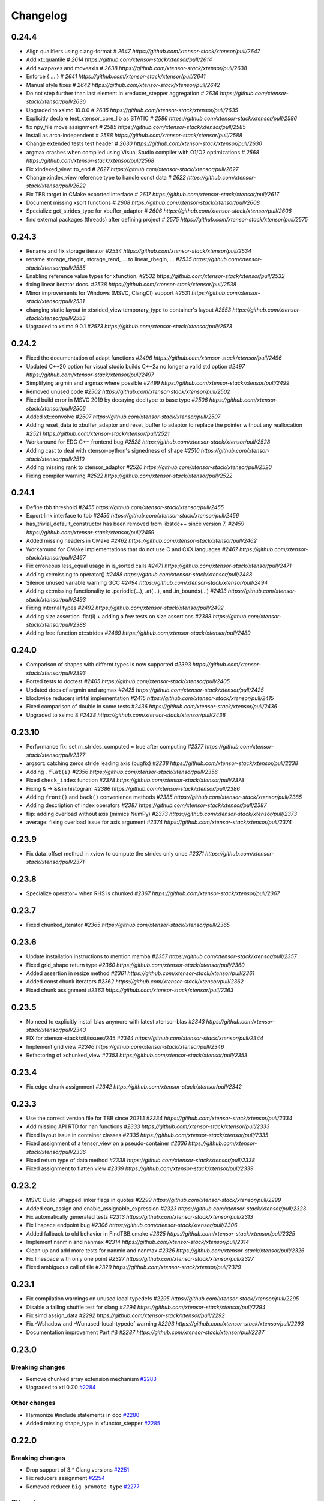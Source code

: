 .. Copyright (c) 2016, Johan Mabille, Sylvain Corlay and Wolf Vollprecht

   Distributed under the terms of the BSD 3-Clause License.

   The full license is in the file LICENSE, distributed with this software.

Changelog
=========

0.24.4
------

- Align qualifiers using clang-format
  `# 2647 https://github.com/xtensor-stack/xtensor/pull/2647`
- Add xt::quantile
  `# 2614 https://github.com/xtensor-stack/xtensor/pull/2614`
- Add swapaxes and moveaxis
  `# 2638 https://github.com/xtensor-stack/xtensor/pull/2638`
- Enforce { ... }
  `# 2641 https://github.com/xtensor-stack/xtensor/pull/2641`
- Manual style fixes
  `# 2642 https://github.com/xtensor-stack/xtensor/pull/2642`
- Do not step further than last element in xreducer_stepper aggregation
  `# 2636 https://github.com/xtensor-stack/xtensor/pull/2636`
- Upgraded to xsimd 10.0.0
  `# 2635 https://github.com/xtensor-stack/xtensor/pull/2635`
- Explicitly declare test_xtensor_core_lib as STATIC
  `# 2586 https://github.com/xtensor-stack/xtensor/pull/2586`
- fix npy_file move assignment
  `# 2585 https://github.com/xtensor-stack/xtensor/pull/2585`
- Install as arch-independent
  `# 2588 https://github.com/xtensor-stack/xtensor/pull/2588`
- Change extended tests test header
  `# 2630 https://github.com/xtensor-stack/xtensor/pull/2630`
- argmax crashes when compiled using Visual Studio compiler with O1/O2 optimizations
  `# 2568 https://github.com/xtensor-stack/xtensor/pull/2568`
- Fix xindexed_view::to_end
  `# 2627 https://github.com/xtensor-stack/xtensor/pull/2627`
- Change xindex_view reference type to handle const data
  `# 2622 https://github.com/xtensor-stack/xtensor/pull/2622`
- Fix TBB target in CMake exported interface
  `# 2617 https://github.com/xtensor-stack/xtensor/pull/2617`
- Document missing xsort functions
  `# 2608 https://github.com/xtensor-stack/xtensor/pull/2608`
- Specialize get_strides_type for xbuffer_adaptor
  `# 2606 https://github.com/xtensor-stack/xtensor/pull/2606`
- find external packages (threads) after defining project
  `# 2575 https://github.com/xtensor-stack/xtensor/pull/2575`

0.24.3
------

- Rename and fix storage iterator
  `#2534 https://github.com/xtensor-stack/xtensor/pull/2534`
- rename storage_rbegin, storage_rend, ... to linear_rbegin, ...
  `#2535 https://github.com/xtensor-stack/xtensor/pull/2535`
- Enabling reference value types for xfunction.
  `#2532 https://github.com/xtensor-stack/xtensor/pull/2532`
- fixing linear iterator docs.
  `#2538 https://github.com/xtensor-stack/xtensor/pull/2538`
- Minor improvements for Windows (MSVC, ClangCl) support
  `#2531 https://github.com/xtensor-stack/xtensor/pull/2531`
- changing static layout in xtsrided_view temporary_type to container's layout
  `#2553 https://github.com/xtensor-stack/xtensor/pull/2553`
- Upgraded to xsimd 9.0.1
  `#2573 https://github.com/xtensor-stack/xtensor/pull/2573`

0.24.2
------

- Fixed the documentation of adapt functions
  `#2496 https://github.com/xtensor-stack/xtensor/pull/2496`
- Updated C++20 option for visual studio builds C++2a no longer a valid std option
  `#2497 https://github.com/xtensor-stack/xtensor/pull/2497`
- Simplifying argmin and argmax where possible
  `#2499 https://github.com/xtensor-stack/xtensor/pull/2499`
- Removed unused code
  `#2502 https://github.com/xtensor-stack/xtensor/pull/2502`
- Fixed build error in MSVC 2019 by decaying decltype to base type
  `#2506 https://github.com/xtensor-stack/xtensor/pull/2506`
- Added xt::convolve
  `#2507 https://github.com/xtensor-stack/xtensor/pull/2507`
- Adding reset_data to xbuffer_adaptor and reset_buffer to adaptor to replace the pointer without any reallocation
  `#2521 https://github.com/xtensor-stack/xtensor/pull/2521`
- Workaround for EDG C++ frontend bug
  `#2528 https://github.com/xtensor-stack/xtensor/pull/2528`
- Adding cast to deal with xtensor-python's signedness of shape
  `#2510 https://github.com/xtensor-stack/xtensor/pull/2510`
- Adding missing rank to xtensor_adaptor
  `#2520 https://github.com/xtensor-stack/xtensor/pull/2520`
- Fixing compiler warning
  `#2522 https://github.com/xtensor-stack/xtensor/pull/2522`

0.24.1
------

- Define tbb threshold
  `#2455 https://github.com/xtensor-stack/xtensor/pull/2455`
- Export link interface to tbb
  `#2456 https://github.com/xtensor-stack/xtensor/pull/2456`
- has_trivial_default_constructor has been removed from libstdc++ since version 7.
  `#2459 https://github.com/xtensor-stack/xtensor/pull/2459`
- Added missing headers in CMake
  `#2462 https://github.com/xtensor-stack/xtensor/pull/2462`
- Workaround for CMake implementations that do not use C and CXX languages
  `#2467 https://github.com/xtensor-stack/xtensor/pull/2467`
- Fix erroneous less_equal usage in is_sorted calls
  `#2471 https://github.com/xtensor-stack/xtensor/pull/2471`
- Adding xt::missing to operator()
  `#2488 https://github.com/xtensor-stack/xtensor/pull/2488`
- Silence unused variable warning GCC
  `#2494 https://github.com/xtensor-stack/xtensor/pull/2494`
- Adding xt::missing functionality to .periodic(...), .at(...), and .in_bounds(...)
  `#2493 https://github.com/xtensor-stack/xtensor/pull/2493`
- Fixing internal types
  `#2492 https://github.com/xtensor-stack/xtensor/pull/2492`
- Adding size assertion .flat(i) + adding a few tests on size assertions
  `#2388 https://github.com/xtensor-stack/xtensor/pull/2388`
- Adding free function xt::strides
  `#2489 https://github.com/xtensor-stack/xtensor/pull/2489`

0.24.0
------

- Comparison of shapes with differnt types is now supported
  `#2393 https://github.com/xtensor-stack/xtensor/pull/2393`
- Ported tests to doctest
  `#2405 https://github.com/xtensor-stack/xtensor/pull/2405`
- Updated docs of argmin and argmax
  `#2425 https://github.com/xtensor-stack/xtensor/pull/2425`
- blockwise reducers intital implementation
  `#2415 https://github.com/xtensor-stack/xtensor/pull/2415`
- Fixed comparison of double in some tests
  `#2436 https://github.com/xtensor-stack/xtensor/pull/2436`
- Upgraded to xsimd 8
  `#2438 https://github.com/xtensor-stack/xtensor/pull/2438`

0.23.10
-------

- Performance fix: set m_strides_computed = true after computing
  `#2377 https://github.com/xtensor-stack/xtensor/pull/2377`
- argsort: catching zeros stride leading axis (bugfix)
  `#2238 https://github.com/xtensor-stack/xtensor/pull/2238`
- Adding ``.flat(i)``
  `#2356 https://github.com/xtensor-stack/xtensor/pull/2356`
- Fixed ``check_index`` function
  `#2378 https://github.com/xtensor-stack/xtensor/pull/2378`
- Fixing & -> && in histogram
  `#2386 https://github.com/xtensor-stack/xtensor/pull/2386`
- Adding ``front()`` and ``back()`` convenience methods
  `#2385 https://github.com/xtensor-stack/xtensor/pull/2385`
- Adding description of index operators
  `#2387 https://github.com/xtensor-stack/xtensor/pull/2387`
- flip: adding overload without axis (mimics NumPy)
  `#2373 https://github.com/xtensor-stack/xtensor/pull/2373`
- average: fixing overload issue for axis argument
  `#2374 https://github.com/xtensor-stack/xtensor/pull/2374`

0.23.9
------

- Fix data_offset method in xview to compute the strides only once
  `#2371 https://github.com/xtensor-stack/xtensor/pull/2371`

0.23.8
------

- Specialize operator= when RHS is chunked
  `#2367 https://github.com/xtensor-stack/xtensor/pull/2367`

0.23.7
------

- Fixed chunked_iterator
  `#2365 https://github.com/xtensor-stack/xtensor/pull/2365`

0.23.6
------

- Update installation instructions to mention mamba
  `#2357 https://github.com/xtensor-stack/xtensor/pull/2357`
- Fixed grid_shape return type
  `#2360 https://github.com/xtensor-stack/xtensor/pull/2360`
- Added assertion in resize method
  `#2361 https://github.com/xtensor-stack/xtensor/pull/2361`
- Added const chunk iterators
  `#2362 https://github.com/xtensor-stack/xtensor/pull/2362`
- Fixed chunk assignment
  `#2363 https://github.com/xtensor-stack/xtensor/pull/2363`

0.23.5
------

- No need to explicitly install blas anymore with latest xtensor-blas
  `#2343 https://github.com/xtensor-stack/xtensor/pull/2343`
- FIX for xtensor-stack/xtl/issues/245
  `#2344 https://github.com/xtensor-stack/xtensor/pull/2344`
- Implement grid view
  `#2346 https://github.com/xtensor-stack/xtensor/pull/2346`
- Refactoring of xchunked_view
  `#2353 https://github.com/xtensor-stack/xtensor/pull/2353`

0.23.4
------

- Fix edge chunk assignment
  `#2342 https://github.com/xtensor-stack/xtensor/pull/2342`

0.23.3
------

- Use the correct version file for TBB since 2021.1
  `#2334 https://github.com/xtensor-stack/xtensor/pull/2334`
- Add missing API RTD for nan functions
  `#2333 https://github.com/xtensor-stack/xtensor/pull/2333`
- Fixed layout issue in container classes
  `#2335 https://github.com/xtensor-stack/xtensor/pull/2335`
- Fixed assignment of a tensor_view on a pseudo-container
  `#2336 https://github.com/xtensor-stack/xtensor/pull/2336`
- Fixed return type of data method
  `#2338 https://github.com/xtensor-stack/xtensor/pull/2338`
- Fixed assignment to flatten view
  `#2339 https://github.com/xtensor-stack/xtensor/pull/2339`

0.23.2
------

- MSVC Build: Wrapped linker flags in quotes
  `#2299 https://github.com/xtensor-stack/xtensor/pull/2299`
- Added can_assign and enable_assignable_expression
  `#2323 https://github.com/xtensor-stack/xtensor/pull/2323`
- Fix automatically generated tests
  `#2313 https://github.com/xtensor-stack/xtensor/pull/2313`
- Fix linspace endpoint bug
  `#2306 https://github.com/xtensor-stack/xtensor/pull/2306`
- Added fallback to old behavior in FindTBB.cmake
  `#2325 https://github.com/xtensor-stack/xtensor/pull/2325`
- Implement nanmin and nanmax
  `#2314 https://github.com/xtensor-stack/xtensor/pull/2314`
- Clean up and add more tests for nanmin and nanmax
  `#2326 https://github.com/xtensor-stack/xtensor/pull/2326`
- Fix linespace with only one point
  `#2327 https://github.com/xtensor-stack/xtensor/pull/2327`
- Fixed ambiguous call of tile
  `#2329 https://github.com/xtensor-stack/xtensor/pull/2329`

0.23.1
------

- Fix compilation warnings on unused local typedefs
  `#2295 https://github.com/xtensor-stack/xtensor/pull/2295`
- Disable a failing shuffle test for clang
  `#2294 https://github.com/xtensor-stack/xtensor/pull/2294`
- Fix simd assign_data
  `#2292 https://github.com/xtensor-stack/xtensor/pull/2292`
- Fix -Wshadow and -Wunused-local-typedef warning
  `#2293 https://github.com/xtensor-stack/xtensor/pull/2293`
- Documentation improvement Part #B
  `#2287 https://github.com/xtensor-stack/xtensor/pull/2287`

0.23.0
------

Breaking changes
~~~~~~~~~~~~~~~~

- Remove chunked array extension mechanism
  `#2283 <https://github.com/xtensor-stack/xtensor/pull/2283>`_
- Upgraded to xtl 0.7.0
  `#2284 <https://github.com/xtensor-stack/xtensor/pull/2284>`_

Other changes
~~~~~~~~~~~~~

- Harmonize #include statements in doc
  `#2280 <https://github.com/xtensor-stack/xtensor/pull/2280>`_
- Added missing shape_type in xfunctor_stepper
  `#2285 <https://github.com/xtensor-stack/xtensor/pull/2285>`_

0.22.0
------

Breaking changes
~~~~~~~~~~~~~~~~

- Drop support of 3.* Clang versions
  `#2251 <https://github.com/xtensor-stack/xtensor/pull/2251>`_
- Fix reducers assignment
  `#2254 <https://github.com/xtensor-stack/xtensor/pull/2254>`_
- Removed reducer ``big_promote_type``
  `#2277 <https://github.com/xtensor-stack/xtensor/pull/2277>`_

Other changes
~~~~~~~~~~~~~

- Improve histogram performance with equal bin sizes
  `#2088 <https://github.com/xtensor-stack/xtensor/pull/2088>`_
- Added missing header in xfixed
  `#2225 <https://github.com/xtensor-stack/xtensor/pull/2225>`_
- Implement xt::random::choice with weights vector
  `#2241 <https://github.com/xtensor-stack/xtensor/pull/2241>`_
- Testing alignment
  `#2246 <https://github.com/xtensor-stack/xtensor/pull/2246>`_
- Add reducers tests
  `#2252 <https://github.com/xtensor-stack/xtensor/pull/2252>`_
- Fix binary operators on complex
  `#2253 <https://github.com/xtensor-stack/xtensor/pull/2253>`_
- Removed not implemented assign method from xchunked_array
  `#2256 <https://github.com/xtensor-stack/xtensor/pull/2256>`_
- Support initialized list for chunked_array shapes
  `#2258 <https://github.com/xtensor-stack/xtensor/pull/2258>`_
- Add as_strided free function
  `#2261 <https://github.com/xtensor-stack/xtensor/pull/2261>`_
- Fix histogram compatibility with containers beyond xtensor
  `#2263 <https://github.com/xtensor-stack/xtensor/pull/2263>`_
- Fixed broadcasting with keep_slice that holds a single element
  `#2270 <https://github.com/xtensor-stack/xtensor/pull/2270>`_
- Make xt::cast and xtl::optional compatible
  `#2271 <https://github.com/xtensor-stack/xtensor/pull/2271>`_
- Fix minor warnings detected by clang
  `#2272 <https://github.com/xtensor-stack/xtensor/pull/2272>`_
- Extra assert in mean computation wrt. ddof
  `#2273 <https://github.com/xtensor-stack/xtensor/pull/2273>`_
- Provide a -Werror mode and ensure xtensor passes with it
  `#2274 <https://github.com/xtensor-stack/xtensor/pull/2274>`_
- Moved layout_remove_any to xlayout.hpp
  `#2275 <https://github.com/xtensor-stack/xtensor/pull/2275>`_
- Provide a -Werror mode and ensure xtensor passes with it
  `#2274 <https://github.com/xtensor-stack/xtensor/pull/2274>`_
- Slight reorganization of the documentation
  `#2276 <https://github.com/xtensor-stack/xtensor/pull/2276>`_
- Updated reducer docs according to recent changes
  `#2278 <https://github.com/xtensor-stack/xtensor/pull/2278>`_
- Added template parameter for initial value type in accumulators
  `#2279 <https://github.com/xtensor-stack/xtensor/pull/2279>`_

0.21.10
-------

- Document chunked arrays
  `#2102 <https://github.com/xtensor-stack/xtensor/pull/2102>`_
- Removed ``zarray`` files
  `#2221 <https://github.com/xtensor-stack/xtensor/pull/2221>`_
- Improved ``xeval``
  `#2223 <https://github.com/xtensor-stack/xtensor/pull/2223>`_
- Fixed various warnings
  `#2224 <https://github.com/xtensor-stack/xtensor/pull/2224>`_

0.21.9
------

- Adding macro ``XTENSOR_SELECT_ALIGN``
  `#2152 <https://github.com/xtensor-stack/xtensor/pull/2152>`_
- xcontainer.hpp: Renamed a shadowing type name inside a function
  `#2208 <https://github.com/xtensor-stack/xtensor/pull/2208>`_
- Add chunk_memory_layout to chunked_array factory
  `#2211 <https://github.com/xtensor-stack/xtensor/pull/2211>`_
- CMake: Modernized GTest-integration
  `#2212 <https://github.com/xtensor-stack/xtensor/pull/2212>`_
- ``xnpy.hpp``: fix multiple definition of 'host_endian_char' variable when included in different linked objects
  `#2214 <https://github.com/xtensor-stack/xtensor/pull/2214>`_
- Made global variable const to force internal linkage
  `#2216 <https://github.com/xtensor-stack/xtensor/pull/2216>`_
- Use xtl::endianness instead of bundling it
  `#2218 <https://github.com/xtensor-stack/xtensor/pull/2218>`_
- Fix call to resize of chunk container
  `#2219 <https://github.com/xtensor-stack/xtensor/pull/2219>`_

0.21.8
------

- Fix undefined behavior while testing shifts
  `#2175 <https://github.com/xtensor-stack/xtensor/pull/2175>`_
- Fix ``zarray`` initialization from ``zarray``
  `#2180 <https://github.com/xtensor-stack/xtensor/pull/2180>`_
- Portable and generic implementation of endianess detection
  `#2182 <https://github.com/xtensor-stack/xtensor/pull/2182>`_
- Fix xnpy save padding computation
  `#2183 <https://github.com/xtensor-stack/xtensor/pull/2183>`_
- Only use ``-march=native`` if it's available
  `#2184 <https://github.com/xtensor-stack/xtensor/pull/2184>`_
- Fix ``xchunked_array`` assignment
  `#2177 <https://github.com/xtensor-stack/xtensor/pull/2177>`_
- Add specific ``xchunked_array`` constructor for ``xchunk_store_manager``
  `#2188 <https://github.com/xtensor-stack/xtensor/pull/2188>`_
- Make xnpy tests aware of both little and big endian targets
  `#2189 <https://github.com/xtensor-stack/xtensor/pull/2189>`_
- Fixed constructors of ``xchunked_array``
  `#2190 <https://github.com/xtensor-stack/xtensor/pull/2190>`_
- First implementation of ``zchunked_wrapper``
  `#2193 <https://github.com/xtensor-stack/xtensor/pull/2193>`_
- Don't mark dirty a resized or reshaped ``xfile_array``
  `#2194 <https://github.com/xtensor-stack/xtensor/pull/2194>`_
- Replaced catch-all constructor of ``zarray`` with more restrictive ones
  `#2195 <https://github.com/xtensor-stack/xtensor/pull/2195>`_
- Fixed SFINAE based on ``xchunked_store_manager``
  `#2197 <https://github.com/xtensor-stack/xtensor/pull/2197>`_
- Fix generated cmake config to include missing required lib
  `#2200 <https://github.com/xtensor-stack/xtensor/pull/2200>`_
- Add ``set_chunk_shape`` to the first chunk of the pool
  `#2198 <https://github.com/xtensor-stack/xtensor/pull/2198>`_
- Chunked array refactoring
  `#2201 <https://github.com/xtensor-stack/xtensor/pull/2201>`_
- Refactored ``xchunked_array`` semantic
  `#2202 <https://github.com/xtensor-stack/xtensor/pull/2202>`_
- Added missing header to CMakeLists.txt
  `#2203 <https://github.com/xtensor-stack/xtensor/pull/2203>`_
- Fixed ``load_simd`` for ``xcomplex``
  `#2204 <https://github.com/xtensor-stack/xtensor/pull/2204>`_
- Upgraded to xtl 0.6.20
  `#2206 <https://github.com/xtensor-stack/xtensor/pull/2206>`_
- changed std traits to new ``xtl::xtraits``
  `#2205 <https://github.com/xtensor-stack/xtensor/pull/2205>`_
- ``xstorage.hpp``: Renamed a shadowing variable inside a function
  `#2207 <https://github.com/xtensor-stack/xtensor/pull/2207>`_

0.21.7
------

- Removed zheaders from single header
  `#2157 <https://github.com/xtensor-stack/xtensor/pull/2157>`_
- Implemented insertion of range and intializer list in svector
  `#2165 <https://github.com/xtensor-stack/xtensor/pull/2165>`_
- Adding has_shape
  `#2163 <https://github.com/xtensor-stack/xtensor/pull/2163>`_
- Adding get_rank and has_fixed_rank
  `#2162 <https://github.com/xtensor-stack/xtensor/pull/2162>`_
- Zrefactoring
  `#2140 <https://github.com/xtensor-stack/xtensor/pull/2140>`_
- Added missing header
  `#2169 <https://github.com/xtensor-stack/xtensor/pull/2169>`_
- Extending docs random
  `#2173 <https://github.com/xtensor-stack/xtensor/pull/2173>`_

0.21.6
------

- Added implementation of ``isin`` and ``in1d``
  `#2021 <https://github.com/xtensor-stack/xtensor/pull/2021>`_
- Wrote single include header
  `#2031 <https://github.com/xtensor-stack/xtensor/pull/2031>`_
- Added details for ``xt::random`` to docs
  `#2043 <https://github.com/xtensor-stack/xtensor/pull/2043>`_
- Added ``digitize``, ``searchsorted``, and ``bin_items``
  `#2037 <https://github.com/xtensor-stack/xtensor/pull/2037>`_
- Fixed error with zero tensor size in ``xt::mean``
  `#2047 <https://github.com/xtensor-stack/xtensor/pull/2047>`_
- Fixed initialization order in ``xfunction``
  `#2050 <https://github.com/xtensor-stack/xtensor/pull/2050>`_
- ``adapt_smart_ptr`` overloads now accept STL-like container as shape
  `#2052 <https://github.com/xtensor-stack/xtensor/pull/2052>`_
- Added ``xchunked_array``
  `#2076 <https://github.com/xtensor-stack/xtensor/pull/2076>`_
- ``xchunked_array`` inherits from ``xiterable``
  `#2082 <https://github.com/xtensor-stack/xtensor/pull/2082>`_
- ``xchunked_array`` inherits from ``xcontainer_semantic``
  `#2083 <https://github.com/xtensor-stack/xtensor/pull/2083>`_
- Fixed assignment operator of ``xchunked_array``
  `#2084 <https://github.com/xtensor-stack/xtensor/pull/2084>`_
- Added constructors from ``xexpression`` and ``chunk_shape`` to ``xchunked_array``
  `#2087 <https://github.com/xtensor-stack/xtensor/pull/2087>`_
- Fixed chunk layout
  `#2091 <https://github.com/xtensor-stack/xtensor/pull/2091>`_
- Copy constructor gets expression's chunk_shape if it is chunked
  `#2092 <https://github.com/xtensor-stack/xtensor/pull/2092>`_
- Replaced template parameter chunk_type with chunk_storage
  `#2095 <https://github.com/xtensor-stack/xtensor/pull/2095>`_
- Implemented on-disk chunked array
  `#2096 <https://github.com/xtensor-stack/xtensor/pull/2096>`_
- Implemented chunk pool in xchunk_store_manager
  `#2099 <https://github.com/xtensor-stack/xtensor/pull/2099>`_
- ``xfile_array`` is now an expression
  `#2107 <https://github.com/xtensor-stack/xtensor/pull/2107>`_
- ``xchunked_array`` code cleanup
  `#2109 <https://github.com/xtensor-stack/xtensor/pull/2109>`_
- ``xchunked_store_manager`` code cleanup
  `#2110 <https://github.com/xtensor-stack/xtensor/pull/2110>`_
- Refactored ``xfile_array``
  `#2117 <https://github.com/xtensor-stack/xtensor/pull/2117>`_
- Added simd accessors to ``xfil_array_container``
  `#2118 <https://github.com/xtensor-stack/xtensor/pull/2118>`_
- Abstracted file format through a formal class
  `#2115 <https://github.com/xtensor-stack/xtensor/pull/2115>`_
- Added ``xchunked_array`` extension template
  `#2122 <https://github.com/xtensor-stack/xtensor/pull/2122>`_
- Refactored ``xdisk_io_handler``
  `#2123 <https://github.com/xtensor-stack/xtensor/pull/2123>`_
- Fixed exception for file write operation
  `#2125 <https://github.com/xtensor-stack/xtensor/pull/2125>`_
- Implemented ``zarray``
  `#2127 <https://github.com/xtensor-stack/xtensor/pull/2127>`_
- Implemented the skeleton of the dynamic expression system
  `#2129 <https://github.com/xtensor-stack/xtensor/pull/2129>`_
- Implemented zfunctions, equivalent of xfunction for dynamic expression system
  `#2130 <https://github.com/xtensor-stack/xtensor/pull/2130>`_
- Implemented ``allocate_result`` in ``zfunction``
  `#2132 <https://github.com/xtensor-stack/xtensor/pull/2132>`_
- Implemented assign mechanism for ``zarray``
  `#2133 <https://github.com/xtensor-stack/xtensor/pull/2133>`_
- Added xindex_path to transform indexes into path
  `#2131 <https://github.com/xtensor-stack/xtensor/pull/2131>`_
- Fixing various compiler warnings
  `#2145 <https://github.com/xtensor-stack/xtensor/pull/2145>`_
- Removed conversion and initialization warnings
  `#2141 <https://github.com/xtensor-stack/xtensor/pull/2141>`_

0.21.5
------

- Fix segfault when using ``xt::drop`` on an empty list of indices
  `#1990 <https://github.com/xtensor-stack/xtensor/pull/1990>`_
- Implemented missing methods in ``xrepeat`` class
  `#1993 <https://github.com/xtensor-stack/xtensor/pull/1993>`_
- Added extension base to ``xrepeat`` and clean up ``xbroadcast``
  `#1994 <https://github.com/xtensor-stack/xtensor/pull/1994>`_
- Fix return type of ``nanmean`` and add unittest
  `#1996 <https://github.com/xtensor-stack/xtensor/pull/1996>`_
- Add result type template argument for ``stddev``, ``variance``, ``nanstd`` and ``nanvar``
  `#1999 <https://github.com/xtensor-stack/xtensor/pull/1999>`_
- Fix variance overload
  `#2002 <https://github.com/xtensor-stack/xtensor/pull/2002>`_
- Added missing ``xaxis_slice_iterator`` header to CMakeLists.txt
  `#2009 <https://github.com/xtensor-stack/xtensor/pull/2009>`_
- Fixed xview on const keep and const drop slices
  `#2010 <https://github.com/xtensor-stack/xtensor/pull/2010>`_
- Added ``static_assert`` to ``adapt`` methods
  `#2015 <https://github.com/xtensor-stack/xtensor/pull/2015>`_
- Removed allocator deprecated calls
  `#2018 <https://github.com/xtensor-stack/xtensor/pull/2018>`_
- Added missing overload of ``push_back`` to ``svector``
  `#2024 <https://github.com/xtensor-stack/xtensor/pull/2024>`_
- Initialized all members of ``xfunciton_cache_impl``
  `#2026 <https://github.com/xtensor-stack/xtensor/pull/2026>`_

0.21.4
------

- Fix warning -Wsign-conversion in ``xview``
  `#1902 <https://github.com/xtensor-stack/xtensor/pull/1902>`_
- Fixed issue due to thread_local storage on some architectures
  `#1905 <https://github.com/xtensor-stack/xtensor/pull/1905>`_
- benchmark/CMakeLists.txt: fixed a tiny spelling mistake
  `#1904 <https://github.com/xtensor-stack/xtensor/pull/1904>`_
- nd-iterator implementation
  `#1891 <https://github.com/xtensor-stack/xtensor/pull/1891>`_
- Add GoatCounter analytics for the documentation
  `#1908 <https://github.com/xtensor-stack/xtensor/pull/1908>`_
- Added ``noexcept`` in ``svector``
  `#1919 <https://github.com/xtensor-stack/xtensor/pull/1919>`_
- Add implementation of repeat (similar to numpy)
  `#1896 <https://github.com/xtensor-stack/xtensor/pull/1896>`_
- Fix initialization of out shape in ``xt::tile``
  `#1923 <https://github.com/xtensor-stack/xtensor/pull/1923>`_
- ``xaxis_slice_iterator`` – Iterates over 1D slices oriented along the specified axis
  `#1916 <https://github.com/xtensor-stack/xtensor/pull/1916>`_
- Fixed cxx11 lib guard
  `#1925 <https://github.com/xtensor-stack/xtensor/pull/1925>`_
- Fixed CXX11 ABI when _GLIBCXX_USE_DUAL_ABI is set to 0
  `#1927 <https://github.com/xtensor-stack/xtensor/pull/1927>`_
- Enabling array-bounds warning
  `#1933 <https://github.com/xtensor-stack/xtensor/pull/1933>`_
- Fixed warnings
  `#1934 <https://github.com/xtensor-stack/xtensor/pull/1934>`_
- Compile with g++ instead of gcc, clarify include directories
  `#1938 <https://github.com/xtensor-stack/xtensor/pull/1938>`_
- broadcast function now accepts fixed shapes
  `#1939 <https://github.com/xtensor-stack/xtensor/pull/1939>`_
- Don't print decimal point after ``inf`` or ``nan``
  `#1940 <https://github.com/xtensor-stack/xtensor/pull/1940>`_
- Improved performance of ``xt::tile``
  `#1943 <https://github.com/xtensor-stack/xtensor/pull/1943>`_
- Refactoring CI
  `#1942 <https://github.com/xtensor-stack/xtensor/pull/1942>`_
- Documentation build: Switched to channel QuantStack
  `#1948 <https://github.com/xtensor-stack/xtensor/pull/1948>`_
- Removed warnings due to gtest upgrade
  `#1949 <https://github.com/xtensor-stack/xtensor/pull/1949>`_
- Fixed flatten view of view
  `#1950 <https://github.com/xtensor-stack/xtensor/pull/1950>`_
- Improved narrative documentation of reducers
  `#1958 <https://github.com/xtensor-stack/xtensor/pull/1958>`_
- Add test for printing xarray of type ``size_t``
  `#1947 <https://github.com/xtensor-stack/xtensor/pull/1947>`_
- Added documentation for iterators
  `#1961 <https://github.com/xtensor-stack/xtensor/pull/1961>`_
- Fixed ``check_element_index`` behavior for 0-D expressions
  `#1965 <https://github.com/xtensor-stack/xtensor/pull/1965>`_
- Fixed ``element`` method of xreducer
  `#1966 <https://github.com/xtensor-stack/xtensor/pull/1966>`_
- Fixed ``cast`` for third-party types
  `#1967 <https://github.com/xtensor-stack/xtensor/pull/1967>`_
- fix ``xoperation``
  `#1790 <https://github.com/xtensor-stack/xtensor/pull/1790>`_
- Added installation instruction with MinGW
  `#1969 <https://github.com/xtensor-stack/xtensor/pull/1969>`_
- ``xrepeat`` now stores ``const_xclosure_t<E>`` instead of ``E``
  `#1968 <https://github.com/xtensor-stack/xtensor/pull/1968>`_
- Fixed ``argpartition`` leading axis test
  `#1971 <https://github.com/xtensor-stack/xtensor/pull/1971>`_
- Added tests with C++20 enabled
  `#1974 <https://github.com/xtensor-stack/xtensor/pull/1974>`_
- Added documentation for ``repeat``
  `#1975 <https://github.com/xtensor-stack/xtensor/pull/1975>`_
- Fixed sort and partition
  `#1976 <https://github.com/xtensor-stack/xtensor/pull/1976>`_
- xt::view now supports negative indices
  `#1979 <https://github.com/xtensor-stack/xtensor/pull/1979>`_

0.21.3
------

- Allow use of cmake add_subdirectory(xtensor) by checking for xtl target
  `#1865 <https://github.com/xtensor-stack/xtensor/pull/1865>`_
- Simplifying CMake config
  `#1856 <https://github.com/xtensor-stack/xtensor/pull/1856>`_
- Fixed ``reshape`` with signed integers
  `#1867 <https://github.com/xtensor-stack/xtensor/pull/1867>`_
- Disabled MSVC iterator checks
  `#1874 <https://github.com/xtensor-stack/xtensor/pull/1874>`_
- Added covariance function
  `#1847 <https://github.com/xtensor-stack/xtensor/pull/1847>`_
- Fix for older cmake
  `#1880 <https://github.com/xtensor-stack/xtensor/pull/1880>`_
- Added row and col facade for 2-D contianers
  `#1876 <https://github.com/xtensor-stack/xtensor/pull/1876>`_
- Implementation of ``xt::tile``
  `#1888 <https://github.com/xtensor-stack/xtensor/pull/1888>`_
- Fixed ``reshape`` return
  `#1886 <https://github.com/xtensor-stack/xtensor/pull/1886>`_
- Enabled ``add_subdirectory`` for *xsimd*
  `#1889 <https://github.com/xtensor-stack/xtensor/pull/1889>`_
- Support ``ddof`` argument for ``xt::variance``
  `#1893 <https://github.com/xtensor-stack/xtensor/pull/1893>`_
- Set -march=native only if the user did not set another -march already
  `#1899 <https://github.com/xtensor-stack/xtensor/pull/1899>`_
- Assemble new container in ``xpad``
  `#1808 <https://github.com/xtensor-stack/xtensor/pull/1808>`_

0.21.2
------

- Upgraded to gtest 1.10.0
  `#1859 <https://github.com/xtensor-stack/xtensor/pull/1859>`_
- Upgraded to xsimd 7.4.4
  `#1864 <https://github.com/xtensor-stack/xtensor/pull/1864>`_
- Removed allocator deprecated calls
  `#1862 <https://github.com/xtensor-stack/xtensor/pull/1862>`_

0.21.1
------

- Added circular includes check
  `#1853 <https://github.com/xtensor-stack/xtensor/pull/1853>`_
- Removed cricular dependencies
  `#1854 <https://github.com/xtensor-stack/xtensor/pull/1854>`_

0.21.0
------

Breaking changes
~~~~~~~~~~~~~~~~

- Dynamic SIMD assign
  `#1762 <https://github.com/xtensor-stack/xtensor/pull/1762>`_

Other changes
~~~~~~~~~~~~~

- Updated links to other projects
  `#1773 <https://github.com/xtensor-stack/xtensor/pull/1773>`_
- Updated license
  `#1774 <https://github.com/xtensor-stack/xtensor/pull/1774>`_
- Updated related projects
  `#1775 <https://github.com/xtensor-stack/xtensor/pull/1775>`_
- Fixed ``has_simd_interface`` for non existing ``simd_return_type``
  `#1779 <https://github.com/xtensor-stack/xtensor/pull/1779>`_
- Added average overload for default equal weights
  `#1789 <https://github.com/xtensor-stack/xtensor/pull/1789>`_
- Implemented concatenation of ``fixed_shape`` tensors
  `#1793 <https://github.com/xtensor-stack/xtensor/pull/1793>`_
- Replaced ``new`` with ``unique_ptr`` in headers
  `#1800 <https://github.com/xtensor-stack/xtensor/pull/1800>`_
- Fixed reallocation when an ``xbuffer`` is copied over
  `#1799 <https://github.com/xtensor-stack/xtensor/pull/1799>`_
- Added hte ability to use the library with ``-fnoexception``
  `#1801 <https://github.com/xtensor-stack/xtensor/pull/1801>`_
- Minor efficiency improvement
  `#1807 <https://github.com/xtensor-stack/xtensor/pull/1807>`_
- Unified ``xt::concatenate`` and ``xt::concatenate_fixed``
  `#1805 <https://github.com/xtensor-stack/xtensor/pull/1805>`_
- Have ``reshape`` method return a reference to self
  `#1813 <https://github.com/xtensor-stack/xtensor/pull/1813>`_
- Enabling tests of ``xtensor_fixed`` on Windows with clang.
  `#1815 <https://github.com/xtensor-stack/xtensor/pull/1815>`_
- Disabled SIMD assignment when bool conversion occurs
  `#1818 <https://github.com/xtensor-stack/xtensor/pull/1818>`_
- Speed up views, added SIMD interface to strided views
  `#1627 <https://github.com/xtensor-stack/xtensor/pull/1627>`_
- Fixed assignment of scalar to complex
  `#1828 <https://github.com/xtensor-stack/xtensor/pull/1828>`_
- Fixed concurrency issue in ``flat_expression_adaptor``
  `#1831 <https://github.com/xtensor-stack/xtensor/pull/1831>`_
- Implemented an equivalent to ``numpy.roll``
  `#1823 <https://github.com/xtensor-stack/xtensor/pull/1823>`_
- Upgraded to ``xtl 0.6.9``
  `#1839 <https://github.com/xtensor-stack/xtensor/pull/1839>`_
- Fixed type of OpenMP's index variable on Windows
  `#1838 <https://github.com/xtensor-stack/xtensor/pull/1838>`_
- Implemented ``hstack`` and ``vstack``
  `#1841 <https://github.com/xtensor-stack/xtensor/pull/1841>`_
- Implemented ``hsplit`` and ``vsplit``
  `#1842 <https://github.com/xtensor-stack/xtensor/pull/1842>`_
- Fixed behavior of ``diff`` when ``n`` is greater thant the number of elements
  `#1843 <https://github.com/xtensor-stack/xtensor/pull/1843>`_
- Added treshold to OpenMP parallelization
  `#1849 <https://github.com/xtensor-stack/xtensor/pull/1849>`_
- Added missing assign operator in ``xmasked_view``
  `#1850 <https://github.com/xtensor-stack/xtensor/pull/1850>`_
- Updated CMake target
  `#1851 <https://github.com/xtensor-stack/xtensor/pull/1851>`_

0.20.10
-------

- Simplified functors definition
  `#1756 <https://github.com/xtensor-stack/xtensor/pull/1756>`_
- Fixed ``container_simd_return_type``
  `#1759 <https://github.com/xtensor-stack/xtensor/pull/1759>`_
- Fixed reducer init for ``xtensor_fixed`` value type
  `#1761 <https://github.com/xtensor-stack/xtensor/pull/1761>`_

0.20.9
------

- Added alias to check if type is ``xsemantic_base``
  `#1673 <https://github.com/xtensor-stack/xtensor/pull/1673>`_
- Added missing include ``xoperation.hpp``
  `#1674 <https://github.com/xtensor-stack/xtensor/pull/1674>`_
- Moved XSIMD and TBB dependencies to tests only
  `#1676 <https://github.com/xtensor-stack/xtensor/pull/1676>`_
- Added missing coma
  `#1680 <https://github.com/xtensor-stack/xtensor/pull/1680>`_
- Added Numpy-like parameter in ``load_csv``
  `#1682 <https://github.com/xtensor-stack/xtensor/pull/1682>`_
- Added ``shape()`` method to ``xshape.hpp``
  `#1592 <https://github.com/xtensor-stack/xtensor/pull/1592>`_
- Added shape print tip to docs
  `#1693 <https://github.com/xtensor-stack/xtensor/pull/1693>`_
- Fix lvalue npy_file heap corruption in MSVC
  `#1697 <https://github.com/xtensor-stack/xtensor/pull/1697>`_
- Fix UB when parsing 1-dimension npy
  `#1696 <https://github.com/xtensor-stack/xtensor/pull/1696>`_
- Fixed compiler error (missing ``shape`` method in ``xbroadcast`` and ``xscalar``)
  `#1699 <https://github.com/xtensor-stack/xtensor/pull/1699>`_
- Added: deg2rad, rad2deg, degrees, radians
  `#1700 <https://github.com/xtensor-stack/xtensor/pull/1700>`_
- Despecialized xt::to_json and xt::from_json
  `#1691 <https://github.com/xtensor-stack/xtensor/pull/1691>`_
- Added coverity
  `#1577 <https://github.com/xtensor-stack/xtensor/pull/1577>`_
- Additional configuration for future coverity branch
  `#1712 <https://github.com/xtensor-stack/xtensor/pull/1712>`_
- More tests for coverity
  `#1714 <https://github.com/xtensor-stack/xtensor/pull/1714>`_
- Update README.md for Conan installation instructions
  `#1717 <https://github.com/xtensor-stack/xtensor/pull/1717>`_
- Reset stream's flags after output operation
  `#1718 <https://github.com/xtensor-stack/xtensor/pull/1718>`_
- Added missing include in ``xview.hpp``
  `#1719 <https://github.com/xtensor-stack/xtensor/pull/1719>`_
- Removed usage of allocator's members that are deprecated in C++17
  `#1720 <https://github.com/xtensor-stack/xtensor/pull/1720>`_
- Added tests for mixed assignment
  `#1721 <https://github.com/xtensor-stack/xtensor/pull/1721>`_
- Fixed ``step_simd`` when underlying iterator holds an ``xscalar_stepper``
  `#1724 <https://github.com/xtensor-stack/xtensor/pull/1724>`_
- Fixed accumulator for empty arrays
  `#1725 <https://github.com/xtensor-stack/xtensor/pull/1725>`_
- Use ``temporary_type`` in implementation of ``xt::diff``
  `#1727 <https://github.com/xtensor-stack/xtensor/pull/1727>`_
- CMakeLists.txt: bumped up xsimd required version to 7.2.6
  `#1728 <https://github.com/xtensor-stack/xtensor/pull/1728>`_
- Fixed reducers on empty arrays
  `#1729 <https://github.com/xtensor-stack/xtensor/pull/1729>`_
- Implemented additional random distributions
  `#1708 <https://github.com/xtensor-stack/xtensor/pull/1708>`_
- Fixed reducers: passing the same axis many times now throws
  `#1730 <https://github.com/xtensor-stack/xtensor/pull/1730>`_
- Made ``xfixed_container`` optionally sharable
  `#1733 <https://github.com/xtensor-stack/xtensor/pull/1733>`_
- ``step_simd`` template parameter is now the value type instead of the simd type
  `#1736 <https://github.com/xtensor-stack/xtensor/pull/1736>`_
- Implemented OpenMP Parallelization.
  `#1739 <https://github.com/xtensor-stack/xtensor/pull/1739>`_
- Readme improvements
  `#1741 <https://github.com/xtensor-stack/xtensor/pull/1741>`_
- Vectorized ``xt::where``
  `#1738 <https://github.com/xtensor-stack/xtensor/pull/1738>`_
- Fix typos and wording in documentation
  `#1745 <https://github.com/xtensor-stack/xtensor/pull/1745>`_
- Upgraded to xtl 0.6.6. and xsimd 7.4.0
  `#1747 <https://github.com/xtensor-stack/xtensor/pull/1747>`_
- Improve return value type for ``nanmean``
  `#1749 <https://github.com/xtensor-stack/xtensor/pull/1749>`_
- Allows (de)serialization of xexpressions in NumPy formatted strings and streams
  `#1751 <https://github.com/xtensor-stack/xtensor/pull/1751>`_
- Enabled vectorization of boolean operations
  `#1748 <https://github.com/xtensor-stack/xtensor/pull/1748>`_
- Added the list of contributors
  `#1755 <https://github.com/xtensor-stack/xtensor/pull/1755>`_

0.20.8
------

- Added traversal order to ``argwhere`` and ``filter``
  `#1672 <https://github.com/xtensor-stack/xtensor/pull/1672>`_
- ``flatten`` now returns the new type ``xtensor_view``
  `#1671 <https://github.com/xtensor-stack/xtensor/pull/1671>`_
- Error case handling in ``concatenate``
  `#1669 <https://github.com/xtensor-stack/xtensor/pull/1669>`_
- Added assign operator from ``temporary_type`` in ``xiterator_adaptor``
  `#1668 <https://github.com/xtensor-stack/xtensor/pull/1668>`_
- Improved ``index_view`` examples
  `#1667 <https://github.com/xtensor-stack/xtensor/pull/1667>`_
- Updated build option section of the documentation
  `#1666 <https://github.com/xtensor-stack/xtensor/pull/1666>`_
- Made ``xsequence_view`` convertible to arbitrary sequence type providing  iterators
  `#1657 <https://github.com/xtensor-stack/xtensor/pull/1657>`_
- Added overload of ``is_linear`` for expressions without ``strides`` method
  `#1655 <https://github.com/xtensor-stack/xtensor/pull/1655>`_
- Fixed reverse ``arange``
  `#1653 <https://github.com/xtensor-stack/xtensor/pull/1653>`_
- Add warnings for random number generation
  `#1652 <https://github.com/xtensor-stack/xtensor/pull/1652>`_
- Added common pitfalls section in the documentation
  `#1649 <https://github.com/xtensor-stack/xtensor/pull/1649>`_
- Added missing ``shape`` overload in ``xfunction``
  `#1650 <https://github.com/xtensor-stack/xtensor/pull/1650>`_
- Made ``xconst_accessible::shape(std::size_t)`` visible in ``xview``
  `#1645 <https://github.com/xtensor-stack/xtensor/pull/1645>`_
- Diff: added bounds-check on maximal recursion
  `#1640 <https://github.com/xtensor-stack/xtensor/pull/1640>`_
- Add ``xframe`` to related projects
  `#1635 <https://github.com/xtensor-stack/xtensor/pull/1635>`_
- Update ``indice.rst``
  `#1626 <https://github.com/xtensor-stack/xtensor/pull/1626>`_
- Remove unecessary arguments
  `#1624 <https://github.com/xtensor-stack/xtensor/pull/1624>`_
- Replace ``auto`` with explicit return type in ``make_xshared``
  `#1621 <https://github.com/xtensor-stack/xtensor/pull/1621>`_
- Add `z5` to related projects
  `#1620 <https://github.com/xtensor-stack/xtensor/pull/1620>`_
- Fixed long double complex offset views
  `#1614 <https://github.com/xtensor-stack/xtensor/pull/1614>`_
- Fixed ``xpad`` bugs
  `#1607 <https://github.com/xtensor-stack/xtensor/pull/1602>`_
- Workaround for annoying bug in VS2017
  `#1602 <https://github.com/xtensor-stack/xtensor/pull/1607>`_

0.20.7
------

- Fix reshape view assignment and allow setting traversal order
  `#1598 <https://github.com/xtensor-stack/xtensor/pull/1598>`_

0.20.6
------

- Added XTENSOR_DEFAULT_ALIGNMENT macro
  `#1597 <https://github.com/xtensor-stack/xtensor/pull/1597>`_
- Added missing comparison operators for const_array
  `#1596 <https://github.com/xtensor-stack/xtensor/pull/1596>`_
- Fixed reducer for expression with shape containing 0
  `#1595 <https://github.com/xtensor-stack/xtensor/pull/1595>`_
- Very minor spelling checks in comments
  `#1591 <https://github.com/xtensor-stack/xtensor/pull/1591>`_
- tests can be built in debug mode
  `#1589 <https://github.com/xtensor-stack/xtensor/pull/1589>`_
- strided views constructors forward shape argument
  `#1587 <https://github.com/xtensor-stack/xtensor/pull/1587>`_
- Remove unused type alias
  `#1585 <https://github.com/xtensor-stack/xtensor/pull/1585>`_
- Fixed reducers with empty list of axes
  `#1582 <https://github.com/xtensor-stack/xtensor/pull/1582>`_
- Fix typo in builder docs
  `#1581 <https://github.com/xtensor-stack/xtensor/pull/1581>`_
- Fixed return type of data in xstrided_view
  `#1580 <https://github.com/xtensor-stack/xtensor/pull/1580>`_
- Fixed reducers on expression with shape containing 1 as first elements
  `#1579 <https://github.com/xtensor-stack/xtensor/pull/1579>`_
- Fixed xview::element for range with more elements than view's dimension
  `#1578 <https://github.com/xtensor-stack/xtensor/pull/1578>`_
- Fixed broadcasting of shape containing 0-sized dimensions
  `#1575 <https://github.com/xtensor-stack/xtensor/pull/1575>`_
- Fixed norm return type for complex
  `#1574 <https://github.com/xtensor-stack/xtensor/pull/1574>`_
- Fixed iterator incremented or decremented by 0
  `#1572 <https://github.com/xtensor-stack/xtensor/pull/1572>`_
- Added complex exponential test
  `#1571 <https://github.com/xtensor-stack/xtensor/pull/1571>`_
- Strided views refactoring
  `#1569 <https://github.com/xtensor-stack/xtensor/pull/1569>`_
- Add clang-cl support
  `#1559 <https://github.com/xtensor-stack/xtensor/pull/1559>`_

0.20.5
------

- Fixed ``conj``
  `#1556 <https://github.com/xtensor-stack/xtensor/pull/1556>`_
- Fixed ``real``, ``imag``, and ``functor_view``
  `#1554 <https://github.com/xtensor-stack/xtensor/pull/1554>`_
- Allows to include *xsimd* without defining ``XTENSOR_USE_XSIMD``
  `#1548 <https://github.com/xtensor-stack/xtensor/pull/1548>`_
- Fixed ``argsort`` in column major
  `#1547 <https://github.com/xtensor-stack/xtensor/pull/1547>`_
- Fixed ``assign_to`` for ``arange`` on ``double``
  `#1541 <https://github.com/xtensor-stack/xtensor/pull/1541>`_
- Fix example code in container.rst
  `#1544 <https://github.com/xtensor-stack/xtensor/pull/1544>`_
- Removed return value from ``step_leading``
  `#1536 <https://github.com/xtensor-stack/xtensor/pull/1536>`_
- Bugfix: amax
  `#1533 <https://github.com/xtensor-stack/xtensor/pull/1533>`_
- Removed extra ;
  `#1527 <https://github.com/xtensor-stack/xtensor/pull/1527>`_

0.20.4
------

- Buffer adaptor default constructor
  `#1524 <https://github.com/xtensor-stack/xtensor/pull/1524>`_

0.20.3
------

- Fix xbuffer adaptor
  `#1523 <https://github.com/xtensor-stack/xtensor/pull/1523>`_

0.20.2
------

- Fixed broadcast linear assign
  `#1493 <https://github.com/xtensor-stack/xtensor/pull/1493>`_
- Fixed ``do_stirdes_match``
  `#1497 <https://github.com/xtensor-stack/xtensor/pull/1497>`_
- Removed unused capture
  `#1499 <https://github.com/xtensor-stack/xtensor/pull/1499>`_
- Upgraded to *xtl* 0.6.2
  `#1502 <https://github.com/xtensor-stack/xtensor/pull/1502>`_
- Added missing methods in ``xshared_expression``
  `#1503 <https://github.com/xtensor-stack/xtensor/pull/1503>`_
- Fixed iterator types of ``xcontainer``
  `#1504 <https://github.com/xtensor-stack/xtensor/pull/1504>`_
- Typo correction in external-structure.rst
  `#1505 <https://github.com/xtensor-stack/xtensor/pull/1505>`_
- Added extension base to adaptors
  `#1507 <https://github.com/xtensor-stack/xtensor/pull/1507>`_
- Fixed shared expression iterator methods
  `#1509 <https://github.com/xtensor-stack/xtensor/pull/1509>`_
- Strided view fixes
  `#1512 <https://github.com/xtensor-stack/xtensor/pull/1512>`_
- Improved range documentation
  `#1515 <https://github.com/xtensor-stack/xtensor/pull/1515>`_
- Fixed ``ravel`` and ``flatten`` implementation
  `#1511 <https://github.com/xtensor-stack/xtensor/pull/1511>`_
- Fixed ``xfixed_adaptor`` temporary assign
  `#1516 <https://github.com/xtensor-stack/xtensor/pull/1516>`_
- Changed struct -> class in ``xiterator_adaptor``
  `#1513 <https://github.com/xtensor-stack/xtensor/pull/1513>`_
- Fxed ``argmax`` for expressions with strides 0
  `#1519 <https://github.com/xtensor-stack/xtensor/pull/1519>`_
- Add ``has_linear_assign`` to ``sdynamic_view``
  `#1520 <https://github.com/xtensor-stack/xtensor/pull/1520>`_

0.20.1
------

- Add a test for mimetype rendering and fix forward declaration
  `#1490 <https://github.com/xtensor-stack/xtensor/pull/1490>`_
- Fix special case of view iteration
  `#1491 <https://github.com/xtensor-stack/xtensor/pull/1491>`_

0.20.0
------

Breaking changes
~~~~~~~~~~~~~~~~

- Removed ``xmasked_value`` and ``promote_type_t``
  `#1389 <https://github.com/xtensor-stack/xtensor/pull/1389>`_
- Removed deprecated type ``slice_vector``
  `#1459 <https://github.com/xtensor-stack/xtensor/pull/1459>`_
- Upgraded to *xtl* 0.6.1
  `#1468 <https://github.com/xtensor-stack/xtensor/pull/1465>`_
- Added ``keep_dims`` option to reducers
  `#1474 <https://github.com/xtensor-stack/xtensor/pull/1474>`_
- ``do_strides_match`` now accept an addition base stride value
  `#1479 <https://github.com/xtensor-stack/xtensor/pull/1479>`_

Other changes
~~~~~~~~~~~~~

- Add ``partition``, ``argpartition`` and ``median``
  `#991 <https://github.com/xtensor-stack/xtensor/pull/991>`_
- Fix tets on avx512
  `#1410 <https://github.com/xtensor-stack/xtensor/pull/1410>`_
- Implemented ``xcommon_tensor_t`` with tests
  `#1412 <https://github.com/xtensor-stack/xtensor/pull/1412>`_
- Code reorganization
  `#1416 <https://github.com/xtensor-stack/xtensor/pull/1416>`_
- ``reshape`` now accepts ``initializer_list`` parameter
  `#1417 <https://github.com/xtensor-stack/xtensor/pull/1417>`_
- Improved documentation
  `#1419 <https://github.com/xtensor-stack/xtensor/pull/1419>`_
- Fixed ``noexcept`` specifier
  `#1418 <https://github.com/xtensor-stack/xtensor/pull/1418>`_
- ``view`` now accepts lvalue slices
  `#1420 <https://github.com/xtensor-stack/xtensor/pull/1420>`_
- Removed warnings
  `#1422 <https://github.com/xtensor-stack/xtensor/pull/1422>`_
- Added ``reshape`` member to ``xgenerator`` to make ``arange`` more flexible
  `#1421 <https://github.com/xtensor-stack/xtensor/pull/1421>`_
- Add ``std::decay_t`` to ``shape_type`` in strided view
  `#1425 <https://github.com/xtensor-stack/xtensor/pull/1425>`_
- Generic reshape for ``xgenerator``
  `#1426 <https://github.com/xtensor-stack/xtensor/pull/1426>`_
- Fix out of bounds accessing in ``xview::compute_strides``
  `#1437 <https://github.com/xtensor-stack/xtensor/pull/1437>`_
- Added quick reference section to documentation
  `#1438 <https://github.com/xtensor-stack/xtensor/pull/1438>`_
- Improved getting started CMakeLists.txt
  `#1440 <https://github.com/xtensor-stack/xtensor/pull/1440>`_
- Added periodic indices
  `#1430 <https://github.com/xtensor-stack/xtensor/pull/1430>`_
- Added build section to narrative documentation
  `#1442 <https://github.com/xtensor-stack/xtensor/pull/1442>`_
- Fixed ``linspace`` corner case
  `#1443 <https://github.com/xtensor-stack/xtensor/pull/1443>`_
- Fixed type-o in documentation
  `#1446 <https://github.com/xtensor-stack/xtensor/pull/1446>`_
- Added ``xt::xpad``
  `#1441 <https://github.com/xtensor-stack/xtensor/pull/1441>`_
- Added warning in ``resize`` documentation
  `#1447 <https://github.com/xtensor-stack/xtensor/pull/1447>`_
- Added ``in_bounds`` method
  `#1444 <https://github.com/xtensor-stack/xtensor/pull/1444>`_
- ``xstrided_view_base`` is now a CRTP base class
  `#1453 <https://github.com/xtensor-stack/xtensor/pull/1453>`_
- Turned ``xfunctor_applier_base`` into a CRTP base class
  `#1455 <https://github.com/xtensor-stack/xtensor/pull/1455>`_
- Removed out of bound access in ``data_offset``
  `#1456 <https://github.com/xtensor-stack/xtensor/pull/1456>`_
- Added ``xaccessible`` base class
  `#1451 <https://github.com/xtensor-stack/xtensor/pull/1451>`_
- Refactored ``operator[]``
  `#1460 <https://github.com/xtensor-stack/xtensor/pull/1460>`_
- Splitted ``xaccessible``
  `#1461 <https://github.com/xtensor-stack/xtensor/pull/1461>`_
- Refactored ``size``
  `#1462 <https://github.com/xtensor-stack/xtensor/pull/1462>`_
- Implemented ``nanvar`` and ``nanstd`` with tests
  `#1424 <https://github.com/xtensor-stack/xtensor/pull/1424>`_
- Removed warnings
  `#1463 <https://github.com/xtensor-stack/xtensor/pull/1463>`_
- Added ``periodic`` and ``in_bounds`` method to ``xoptional_assembly_base``
  `#1464 <https://github.com/xtensor-stack/xtensor/pull/1464>`_
- Updated documentation according to last changes
  `#1465 <https://github.com/xtensor-stack/xtensor/pull/1465>`_
- Fixed ``flatten_sort_result_type``
  `#1470 <https://github.com/xtensor-stack/xtensor/pull/1470>`_
- Fixed ``unique`` with expressions not defining ``temporary_type``
  `#1472 <https://github.com/xtensor-stack/xtensor/pull/1472>`_
- Fixed ``xstrided_view_base`` constructor
  `#1473 <https://github.com/xtensor-stack/xtensor/pull/1473>`_
- Avoid signed integer overflow in integer printer
  `#1475 <https://github.com/xtensor-stack/xtensor/pull/1475>`_
- Fixed ``xview::inner_backstrides_type``
  `#1480 <https://github.com/xtensor-stack/xtensor/pull/1480>`_
- Fixed compiler warnings
  `#1481 <https://github.com/xtensor-stack/xtensor/pull/1481>`_
- ``slice_implementation_getter`` now forwards its lice argument
  `#1486 <https://github.com/xtensor-stack/xtensor/pull/1486>`_
- ``linspace`` can now be reshaped
  `#1488 <https://github.com/xtensor-stack/xtensor/pull/1488>`_

0.19.4
------

- Add missing include
  `#1391 <https://github.com/xtensor-stack/xtensor/pull/1391>`_
- Fixes in xfunctor_view
  `#1393 <https://github.com/xtensor-stack/xtensor/pull/1393>`_
- Add tests for xfunctor_view
  `#1395 <https://github.com/xtensor-stack/xtensor/pull/1395>`_
- Add `empty` method to fixed_shape
  `#1396 <https://github.com/xtensor-stack/xtensor/pull/1396>`_
- Add accessors to slice members
  `#1401 <https://github.com/xtensor-stack/xtensor/pull/1401>`_
- Allow adaptors on shared pointers
  `#1218 <https://github.com/xtensor-stack/xtensor/pull/1218>`_
- Fix `eye` with negative index
  `#1406 <https://github.com/xtensor-stack/xtensor/pull/1406>`_
- Add documentation for shared pointer adaptor
  `#1407 <https://github.com/xtensor-stack/xtensor/pull/1407>`_
- Add `nanmean` function
  `#1408 <https://github.com/xtensor-stack/xtensor/pull/1408>`_

0.19.3
------

- Fix arange
  `#1361 <https://github.com/xtensor-stack/xtensor/pull/1361>`_.
- Adaptors for C stack-allocated arrays
  `#1363 <https://github.com/xtensor-stack/xtensor/pull/1363>`_.
- Add support for optionals in ``conditional_ternary``
  `#1365 <https://github.com/xtensor-stack/xtensor/pull/1365>`_.
- Add tests for ternary operator on xoptionals
  `#1368 <https://github.com/xtensor-stack/xtensor/pull/1368>`_.
- Enable ternary operation for a mix of ``xoptional<value>`` and ``value``
  `#1370 <https://github.com/xtensor-stack/xtensor/pull/1370>`_.
- ``reduce`` now accepts a single reduction function
  `#1371 <https://github.com/xtensor-stack/xtensor/pull/1371>`_.
- Implemented share method
  `#1372 <https://github.com/xtensor-stack/xtensor/pull/1372>`_.
- Documentation of shared improved
  `#1373 <https://github.com/xtensor-stack/xtensor/pull/1373>`_.
- ``make_lambda_xfunction`` more generic
  `#1374 <https://github.com/xtensor-stack/xtensor/pull/1374>`_.
- minimum/maximum for ``xoptional``
  `#1378 <https://github.com/xtensor-stack/xtensor/pull/1378>`_.
- Added missing methods in ``uvector`` and ``svector``
  `#1379 <https://github.com/xtensor-stack/xtensor/pull/1379>`_.
- Clip ``xoptional_assembly``
  `#1380 <https://github.com/xtensor-stack/xtensor/pull/1380>`_.
- Improve gtest cmake
  `#1382 <https://github.com/xtensor-stack/xtensor/pull/1382>`_.
- Implement ternary operator for scalars
  `#1385 <https://github.com/xtensor-stack/xtensor/pull/1385>`_.
- Added missing ``at`` method in ``uvector`` and ``svector``
  `#1386 <https://github.com/xtensor-stack/xtensor/pull/1386>`_.
- Fixup binder environment
  `#1387 <https://github.com/xtensor-stack/xtensor/pull/1387>`_.
- Fixed ``resize`` and ``swap`` of ``svector``
  `#1388 <https://github.com/xtensor-stack/xtensor/pull/1388>`_.

0.19.2
------

- Enable CI for C++17
  `#1324 <https://github.com/xtensor-stack/xtensor/pull/1324>`_.
- Fix assignment of masked views
  `#1328 <https://github.com/xtensor-stack/xtensor/pull/1328>`_.
- Set CMAKE_CXX_STANDARD instead of CMAKE_CXX_FLAGS
  `#1330 <https://github.com/xtensor-stack/xtensor/pull/1330>`_.
- Allow specifying traversal order to argmin and argmax
  `#1331 <https://github.com/xtensor-stack/xtensor/pull/1331>`_.
- Update section on differences with NumPy
  `#1336 <https://github.com/xtensor-stack/xtensor/pull/1336>`_.
- Fix accumulators for shapes containing 1
  `#1337 <https://github.com/xtensor-stack/xtensor/pull/1337>`_.
- Decouple XTENSOR_DEFAULT_LAYOUT and XTENSOR_DEFAULT_TRAVERSAL
  `#1339 <https://github.com/xtensor-stack/xtensor/pull/1339>`_.
- Prevent embiguity with `xsimd::reduce`
  `#1343 <https://github.com/xtensor-stack/xtensor/pull/1343>`_.
- Require *xtl* 0.5.3
  `#1346 <https://github.com/xtensor-stack/xtensor/pull/1346>`_.
- Use concepts instead of SFINAE
  `#1347 <https://github.com/xtensor-stack/xtensor/pull/1347>`_.
- Document good practice for xtensor-based API design
  `#1348 <https://github.com/xtensor-stack/xtensor/pull/1348>`_.
- Fix rich display of tensor expressions
  `#1353 <https://github.com/xtensor-stack/xtensor/pull/1353>`_.
- Fix xview on fixed tensor
  `#1354 <https://github.com/xtensor-stack/xtensor/pull/1354>`_.
- Fix issue with `keep_slice` in case of `dynamic_view` on `view`
  `#1355 <https://github.com/xtensor-stack/xtensor/pull/1355>`_.
- Prevent installation of gtest artifacts
  `#1357 <https://github.com/xtensor-stack/xtensor/pull/1357>`_.

0.19.1
------

- Add string specialization to ``lexical_cast``
  `#1281 <https://github.com/xtensor-stack/xtensor/pull/1281>`_.
- Added HDF5 reference for ``xtensor-io``
  `#1284 <https://github.com/xtensor-stack/xtensor/pull/1284>`_.
- Fixed view index remap issue
  `#1288 <https://github.com/xtensor-stack/xtensor/pull/1288>`_.
- Fixed gcc 8.2 deleted functions
  `#1289 <https://github.com/xtensor-stack/xtensor/pull/1289>`_.
- Fixed reducer for 0d input
  `#1292 <https://github.com/xtensor-stack/xtensor/pull/1292>`_.
- Fixed ``check_element_index``
  `#1295 <https://github.com/xtensor-stack/xtensor/pull/1295>`_.
- Added comparison functions
  `#1297 <https://github.com/xtensor-stack/xtensor/pull/1297>`_.
- Add some tests to ensure chrono works with xexpressions
  `#1272 <https://github.com/xtensor-stack/xtensor/pull/1272>`_.
- Refactor ``functor_view``
  `#1276 <https://github.com/xtensor-stack/xtensor/pull/1276>`_.
- Documentation improved
  `#1302 <https://github.com/xtensor-stack/xtensor/pull/1302>`_.
- Implementation of shift operators
  `#1304 <https://github.com/xtensor-stack/xtensor/pull/1304>`_.
- Make functor adaptor stepper work for proxy specializations
  `#1305 <https://github.com/xtensor-stack/xtensor/pull/1305>`_.
- Replaced ``auto&`` with ``auto&&`` in ``assign_to``
  `#1306 <https://github.com/xtensor-stack/xtensor/pull/1306>`_.
- Fix namespace in ``xview_utils.hpp``
  `#1308 <https://github.com/xtensor-stack/xtensor/pull/1308>`_.
- Introducing ``flatten_indices`` and ``unravel_indices``
  `#1300 <https://github.com/xtensor-stack/xtensor/pull/1300>`_.
- Default layout parameter for ``ravel``
  `#1311 <https://github.com/xtensor-stack/xtensor/pull/1311>`_.
- Fixed ``xvie_stepper``
  `#1317 <https://github.com/xtensor-stack/xtensor/pull/1317>`_.
- Fixed assignment of view on view
  `#1314 <https://github.com/xtensor-stack/xtensor/pull/1314>`_.
- Documented indices
  `#1318 <https://github.com/xtensor-stack/xtensor/pull/1318>`_.
- Fixed shift operators return type
  `#1319 <https://github.com/xtensor-stack/xtensor/pull/1319>`_.

0.19.0
------

Breaking changes
~~~~~~~~~~~~~~~~

- Upgraded to ``xtl 0.5``
  `#1275 <https://github.com/xtensor-stack/xtensor/pull/1275>`_.

Other changes
~~~~~~~~~~~~~

- Removed type-o in docs, minor code style consistency update
  `#1255 <https://github.com/xtensor-stack/xtensor/pull/1255>`_.
- Removed most of the warnings
  `#1261 <https://github.com/xtensor-stack/xtensor/pull/1261>`_.
- Optional bitwise fixed
  `#1263 <https://github.com/xtensor-stack/xtensor/pull/1263>`_.
- Prevent macro expansion in ``std::max``
  `#1265 <https://github.com/xtensor-stack/xtensor/pull/1265>`_.
- Update numpy.rst
  `#1267 <https://github.com/xtensor-stack/xtensor/pull/1267>`_.
- Update getting_started.rst
  `#1268 <https://github.com/xtensor-stack/xtensor/pull/1268>`_.
- keep and drop ``step_size`` fixed
  `#1270 <https://github.com/xtensor-stack/xtensor/pull/1270>`_.
- Fixed typo in ``xadapt``
  `#1277 <https://github.com/xtensor-stack/xtensor/pull/1277>`_.
- Fixed typo
  `#1278 <https://github.com/xtensor-stack/xtensor/pull/1278>`_.

0.18.3
------

- Exporting optional dependencies
  `#1253 <https://github.com/xtensor-stack/xtensor/pull/1253>`_.
- 0-D HTML rendering
  `#1252 <https://github.com/xtensor-stack/xtensor/pull/1252>`_.
- Include nlohmann_json in xio for mime bundle repr
  `#1251 <https://github.com/xtensor-stack/xtensor/pull/1251>`_.
- Fixup xview scalar assignment
  `#1250 <https://github.com/xtensor-stack/xtensor/pull/1250>`_.
- Implemented `from_indices`
  `#1240 <https://github.com/xtensor-stack/xtensor/pull/1240>`_.
- xtensor_forward.hpp cleanup
  `#1243 <https://github.com/xtensor-stack/xtensor/pull/1243>`_.
- default layout-type for `unravel_from_strides` and `unravel_index`
  `#1239 <https://github.com/xtensor-stack/xtensor/pull/1239>`_.
- xfunction iterator fix
  `#1241 <https://github.com/xtensor-stack/xtensor/pull/1241>`_.
- xstepper fixes
  `#1237 <https://github.com/xtensor-stack/xtensor/pull/1237>`_.
- print_options io manipulators
  `#1231 <https://github.com/xtensor-stack/xtensor/pull/1231>`_.
- Add syntactic sugar for reducer on single axis
  `#1228 <https://github.com/xtensor-stack/xtensor/pull/1228>`_.
- Added view vs. adapt benchmark
  `#1229 <https://github.com/xtensor-stack/xtensor/pull/1229>`_.
- added precisions to the installation instructions
  `#1226 <https://github.com/xtensor-stack/xtensor/pull/1226>`_.
- removed data interface from dynamic view
  `#1225 <https://github.com/xtensor-stack/xtensor/pull/1225>`_.
- add xio docs
  `#1223 <https://github.com/xtensor-stack/xtensor/pull/1223>`_.
- Fixup xview assignment
  `#1216 <https://github.com/xtensor-stack/xtensor/pull/1216>`_.
- documentation updated to be consistent with last changes
  `#1214 <https://github.com/xtensor-stack/xtensor/pull/1214>`_.
- prevents macro expansion of std::max
  `#1213 <https://github.com/xtensor-stack/xtensor/pull/1213>`_.
- Fix minor typos
  `#1212 <https://github.com/xtensor-stack/xtensor/pull/1212>`_.
- Added missing assign operator in xstrided_view
  `#1210 <https://github.com/xtensor-stack/xtensor/pull/1210>`_.
- argmax on axis with single element fixed
  `#1209 <https://github.com/xtensor-stack/xtensor/pull/1209>`_.

0.18.2
------

- expression tag system fixed
  `#1207 <https://github.com/xtensor-stack/xtensor/pull/1207>`_.
- optional extension for generator
  `#1206 <https://github.com/xtensor-stack/xtensor/pull/1206>`_.
- optional extension for ``xview``
  `#1205 <https://github.com/xtensor-stack/xtensor/pull/1205>`_.
- optional extension for ``xstrided_view``
  `#1204 <https://github.com/xtensor-stack/xtensor/pull/1204>`_.
- optional extension for reducer
  `#1203 <https://github.com/xtensor-stack/xtensor/pull/1203>`_.
- optional extension for ``xindex_view``
  `#1202 <https://github.com/xtensor-stack/xtensor/pull/1202>`_.
- optional extension for ``xfunctor_view``
  `#1201 <https://github.com/xtensor-stack/xtensor/pull/1201>`_.
- optional extension for broadcast
  `#1198 <https://github.com/xtensor-stack/xtensor/pull/1198>`_.
- extension API and code cleanup
  `#1197 <https://github.com/xtensor-stack/xtensor/pull/1197>`_.
- ``xscalar`` optional refactoring
  `#1196 <https://github.com/xtensor-stack/xtensor/pull/1196>`_.
- Extension mechanism
  `#1192 <https://github.com/xtensor-stack/xtensor/pull/1192>`_.
- Many small fixes
  `#1191 <https://github.com/xtensor-stack/xtensor/pull/1191>`_.
- Slight refactoring in ``step_size`` logic
  `#1188 <https://github.com/xtensor-stack/xtensor/pull/1188>`_.
- Fixup call of const overload in assembly storage
  `#1187 <https://github.com/xtensor-stack/xtensor/pull/1187>`_.

0.18.1
------

- Fixup xio forward declaration
  `#1185 <https://github.com/xtensor-stack/xtensor/pull/1185>`_.

0.18.0
------

Breaking changes
~~~~~~~~~~~~~~~~

- Assign and trivial_broadcast refactoring
  `#1150 <https://github.com/xtensor-stack/xtensor/pull/1150>`_.
- Moved array manipulation functions (``transpose``, ``ravel``, ``flatten``, ``trim_zeros``, ``squeeze``, ``expand_dims``, ``split``, ``atleast_Nd``, ``atleast_1d``, ``atleast_2d``, ``atleast_3d``, ``flip``) from ``xstrided_view.hpp`` to ``xmanipulation.hpp``
  `#1153 <https://github.com/xtensor-stack/xtensor/pull/1153>`_.
- iterator API improved
  `#1155 <https://github.com/xtensor-stack/xtensor/pull/1155>`_.
- Fixed ``where`` and ``nonzero`` function behavior to mimic the behavior from NumPy
  `#1157 <https://github.com/xtensor-stack/xtensor/pull/1157>`_.
- xsimd and functor refactoring
  `#1173 <https://github.com/xtensor-stack/xtensor/pull/1173>`_.

New features
~~~~~~~~~~~~

- Implement ``rot90``
  `#1153 <https://github.com/xtensor-stack/xtensor/pull/1153>`_.
- Implement ``argwhere`` and ``flatnonzero``
  `#1157 <https://github.com/xtensor-stack/xtensor/pull/1157>`_.
- Implemented ``xexpression_holder``
  `#1164 <https://github.com/xtensor-stack/xtensor/pull/1164>`_.

Other changes
~~~~~~~~~~~~~

- Warnings removed
  `#1159 <https://github.com/xtensor-stack/xtensor/pull/1159>`_.
- Added missing include
  `#1162 <https://github.com/xtensor-stack/xtensor/pull/1162>`_.
- Removed unused type alias in ``xmath/average``
  `#1163 <https://github.com/xtensor-stack/xtensor/pull/1163>`_.
- Slices improved
  `#1168 <https://github.com/xtensor-stack/xtensor/pull/1168>`_.
- Fixed ``xdrop_slice``
  `#1181 <https://github.com/xtensor-stack/xtensor/pull/1181>`_.

0.17.4
------

- perfect forwarding in ``xoptional_function`` constructor
  `#1101 <https://github.com/xtensor-stack/xtensor/pull/1101>`_.
- fix issue with ``base_simd``
  `#1103 <https://github.com/xtensor-stack/xtensor/pull/1103>`_.
- ``XTENSOR_ASSERT`` fixed on Windows
  `#1104 <https://github.com/xtensor-stack/xtensor/pull/1104>`_.
- Implement ``xmasked_value``
  `#1032 <https://github.com/xtensor-stack/xtensor/pull/1032>`_.
- Added ``setdiff1d`` using stl interface
  `#1109 <https://github.com/xtensor-stack/xtensor/pull/1109>`_.
- Added test case for ``setdiff1d``
  `#1110 <https://github.com/xtensor-stack/xtensor/pull/1110>`_.
- Added missing reference to ``diff`` in ``From numpy to xtensor`` section
  `#1116 <https://github.com/xtensor-stack/xtensor/pull/1116>`_.
- Add ``amax`` and ``amin`` to the documentation
  `#1121 <https://github.com/xtensor-stack/xtensor/pull/1121>`_.
- ``histogram`` and ``histogram_bin_edges`` implementation
  `#1108 <https://github.com/xtensor-stack/xtensor/pull/1108>`_.
- Added numpy comparison for interp
  `#1111 <https://github.com/xtensor-stack/xtensor/pull/1111>`_.
- Allow multiple return type reducer functions
  `#1113 <https://github.com/xtensor-stack/xtensor/pull/1113>`_.
- Fixes ``average`` bug + adds Numpy based tests
  `#1118 <https://github.com/xtensor-stack/xtensor/pull/1118>`_.
- Static ``xfunction`` cache for fixed sizes
  `#1105 <https://github.com/xtensor-stack/xtensor/pull/1105>`_.
- Add negative reshaping axis
  `#1120 <https://github.com/xtensor-stack/xtensor/pull/1120>`_.
- Updated ``xmasked_view`` using ``xmasked_value``
  `#1074 <https://github.com/xtensor-stack/xtensor/pull/1074>`_.
- Clean documentation for views
  `#1131 <https://github.com/xtensor-stack/xtensor/pull/1131>`_.
- Build with *xsimd* on Windows fixed
  `#1127 <https://github.com/xtensor-stack/xtensor/pull/1127>`_.
- Implement ``mime_bundle_repr`` for ``xmasked_view``
  `#1132 <https://github.com/xtensor-stack/xtensor/pull/1132>`_.
- Modify shuffle to use identical algorithms for any number of dimensions
  `#1135 <https://github.com/xtensor-stack/xtensor/pull/1135>`_.
- Warnings removal on windows
  `#1139 <https://github.com/xtensor-stack/xtensor/pull/1135>`_.
- Add permutation function to random
  `#1141 <https://github.com/xtensor-stack/xtensor/pull/1141>`_.
- ``xfunction_iterator`` permutation
  `#933 <https://github.com/xtensor-stack/xtensor/pull/933>`_.
- Add ``bincount`` to ``xhistogram``
  `#1140 <https://github.com/xtensor-stack/xtensor/pull/1140>`_.
- Add contiguous iterable base class and remove layout param from storage iterator
  `#1057 <https://github.com/xtensor-stack/xtensor/pull/1057>`_.
- Add ``storage_iterator`` to view and strided view
  `#1045 <https://github.com/xtensor-stack/xtensor/pull/1045>`_.
- Removes ``data_element`` from ``xoptional``
  `#1137 <https://github.com/xtensor-stack/xtensor/pull/1137>`_.
- ``xtensor`` default constructor and scalar assign fixed
  `#1148 <https://github.com/xtensor-stack/xtensor/pull/1148>`_.
- Add ``resize / reshape`` to ``xfixed_container``
  `#1147 <https://github.com/xtensor-stack/xtensor/pull/1147>`_.
- Iterable refactoring
  `#1149 <https://github.com/xtensor-stack/xtensor/pull/1149>`_.
- ``inner_strides_type`` imported in ``xstrided_view``
  `#1151 <https://github.com/xtensor-stack/xtensor/pull/1151>`_.

0.17.3
------

- ``xslice`` fix
  `#1099 <https://github.com/xtensor-stack/xtensor/pull/1099>`_.
- added missing ``static_layout`` in ``xmasked_view``
  `#1100 <https://github.com/xtensor-stack/xtensor/pull/1100>`_.

0.17.2
------

- Add experimental TBB support for parallelized multicore assign
  `#948 <https://github.com/xtensor-stack/xtensor/pull/948>`_.
- Add inline statement to all functions in xnpy
  `#1097 <https://github.com/xtensor-stack/xtensor/pull/1097>`_.
- Fix strided assign for certain assignments
  `#1095 <https://github.com/xtensor-stack/xtensor/pull/1095>`_.
- CMake, remove gtest warnings
  `#1085 <https://github.com/xtensor-stack/xtensor/pull/1085>`_.
- Add conversion operators to slices
  `#1093 <https://github.com/xtensor-stack/xtensor/pull/1093>`_.
- Add optimization to unchecked accessors when contiguous layout is known
  `#1060 <https://github.com/xtensor-stack/xtensor/pull/1060>`_.
- Speedup assign by computing ``any`` layout on vectors
  `#1063 <https://github.com/xtensor-stack/xtensor/pull/1063>`_.
- Skip resizing for fixed shapes
  `#1072 <https://github.com/xtensor-stack/xtensor/pull/1072>`_.
- Add xsimd apply to xcomplex functors (conj, norm, arg)
  `#1086 <https://github.com/xtensor-stack/xtensor/pull/1086>`_.
- Propagate contiguous layout through views
  `#1039 <https://github.com/xtensor-stack/xtensor/pull/1039>`_.
- Fix C++17 ambiguity for GCC 7
  `#1081 <https://github.com/xtensor-stack/xtensor/pull/1081>`_.
- Correct shape type in argmin, fix svector growth
  `#1079 <https://github.com/xtensor-stack/xtensor/pull/1079>`_.
- Add ``interp`` function to xmath
  `#1071 <https://github.com/xtensor-stack/xtensor/pull/1071>`_.
- Fix valgrind warnings + memory leak in xadapt
  `#1078 <https://github.com/xtensor-stack/xtensor/pull/1078>`_.
- Remove more clang warnings & errors on OS X
  `#1077 <https://github.com/xtensor-stack/xtensor/pull/1077>`_.
- Add move constructor from xtensor <-> xarray
  `#1051 <https://github.com/xtensor-stack/xtensor/pull/1051>`_.
- Add global support for negative axes in reducers/accumulators
  allow multiple axes in average
  `#1010 <https://github.com/xtensor-stack/xtensor/pull/1010>`_.
- Fix reference usage in xio
  `#1076 <https://github.com/xtensor-stack/xtensor/pull/1076>`_.
- Remove occurences of std::size_t and double
  `#1073 <https://github.com/xtensor-stack/xtensor/pull/1073>`_.
- Add missing parantheses around min/max for MSVC
  `#1061 <https://github.com/xtensor-stack/xtensor/pull/1061>`_.

0.17.1
------

- Add std namespace to size_t everywhere, remove std::copysign for MSVC
  `#1053 <https://github.com/xtensor-stack/xtensor/pull/1053>`_.
- Fix (wrong) bracket warnings for older clang versions (e.g. clang 5 on OS X)
  `#1050 <https://github.com/xtensor-stack/xtensor/pull/1050>`_.
- Fix strided view on view by using std::addressof
  `#1049 <https://github.com/xtensor-stack/xtensor/pull/1049>`_.
- Add more adapt functions and shorthands
  `#1043 <https://github.com/xtensor-stack/xtensor/pull/1043>`_.
- Improve CRTP base class detection
  `#1041 <https://github.com/xtensor-stack/xtensor/pull/1041>`_.
- Fix rebind container ambiguous template for C++17 / GCC 8 regression
  `#1038 <https://github.com/xtensor-stack/xtensor/pull/1038>`_.
- Fix functor return value
  `#1035 <https://github.com/xtensor-stack/xtensor/pull/1035>`_.

0.17.0
------

Breaking changes
~~~~~~~~~~~~~~~~

- Changed strides to ``std::ptrdiff_t``
  `#925 <https://github.com/xtensor-stack/xtensor/pull/925>`_.
- Renamed ``count_nonzeros`` in ``count_nonzero``
  `#974 <https://github.com/xtensor-stack/xtensor/pull/974>`_.
- homogenize ``xfixed`` constructors
  `#970 <https://github.com/xtensor-stack/xtensor/pull/970>`_.
- Improve ``random::choice``
  `#1011 <https://github.com/xtensor-stack/xtensor/pull/1011>`_.

New features
~~~~~~~~~~~~

- add ``signed char`` to npy deserialization format
  `#1017 <https://github.com/xtensor-stack/xtensor/pull/1017>`_.
- simd assignment now requires convertible types instead of same type
  `#1000 <https://github.com/xtensor-stack/xtensor/pull/1000>`_.
- shared expression and automatic xclosure detection
  `#992 <https://github.com/xtensor-stack/xtensor/pull/992>`_.
- average function
  `#987 <https://github.com/xtensor-stack/xtensor/pull/987>`_.
- added simd support for complex
  `#985 <https://github.com/xtensor-stack/xtensor/pull/985>`_.
- argsort function
  `#977 <https://github.com/xtensor-stack/xtensor/pull/977>`_.
- propagate fixed shape
  `#922 <https://github.com/xtensor-stack/xtensor/pull/922>`_.
- added xdrop_slice
  `#972 <https://github.com/xtensor-stack/xtensor/pull/972>`_.
- added doc for ``xmasked_view``
  `#971 <https://github.com/xtensor-stack/xtensor/pull/971>`_.
- added ``xmasked_view``
  `#969 <https://github.com/xtensor-stack/xtensor/pull/969>`_.
- added ``dynamic_view``
  `#966 <https://github.com/xtensor-stack/xtensor/pull/966>`_.
- added ability to use negative indices in keep slice
  `#964 <https://github.com/xtensor-stack/xtensor/pull/964>`_.
- added an easy way to create lambda expressions, square and cube
  `#961 <https://github.com/xtensor-stack/xtensor/pull/961>`_.
- noalias on rvalue
  `#965 <https://github.com/xtensor-stack/xtensor/pull/965>`_.

Other changes
~~~~~~~~~~~~~

- ``xshared_expression`` fixed
  `#1025 <https://github.com/xtensor-stack/xtensor/pull/1025>`_.
- fix ``make_xshared``
  `#1024 <https://github.com/xtensor-stack/xtensor/pull/1024>`_.
- add tests to evaluate shared expressions
  `#1019 <https://github.com/xtensor-stack/xtensor/pull/1019>`_.
- fix ``where`` on ``xview``
  `#1012 <https://github.com/xtensor-stack/xtensor/pull/1012>`_.
- basic usage replaced with getting started
  `#1004 <https://github.com/xtensor-stack/xtensor/pull/1004>`_.
- avoided installation failure in absence of ``nlohmann_json``
  `#1001 <https://github.com/xtensor-stack/xtensor/pull/1001>`_.
- code and documentation clean up
  `#998 <https://github.com/xtensor-stack/xtensor/pull/998>`_.
- removed g++ "pedantic" compiler warnings
  `#997 <https://github.com/xtensor-stack/xtensor/pull/997>`_.
- added missing header in basic_usage.rst
  `#996 <https://github.com/xtensor-stack/xtensor/pull/996>`_.
- warning pass
  `#990 <https://github.com/xtensor-stack/xtensor/pull/990>`_.
- added missing include in ``xview``
  `#989 <https://github.com/xtensor-stack/xtensor/pull/989>`_.
- added missing ``<map>`` include
  `#983 <https://github.com/xtensor-stack/xtensor/pull/983>`_.
- xislice refactoring
  `#962 <https://github.com/xtensor-stack/xtensor/pull/962>`_.
- added missing operators to noalias
  `#932 <https://github.com/xtensor-stack/xtensor/pull/932>`_.
- cmake fix for Intel compiler on Windows
  `#951 <https://github.com/xtensor-stack/xtensor/pull/951>`_.
- fixed xsimd abs deduction
  `#946 <https://github.com/xtensor-stack/xtensor/pull/946>`_.
- added islice example to view doc
  `#940 <https://github.com/xtensor-stack/xtensor/pull/940>`_.

0.16.4
------

- removed usage of ``std::transfomr`` in assign
  `#868 <https://github.com/xtensor-stack/xtensor/pull/868>`_.
- add strided assignment
  `#901 <https://github.com/xtensor-stack/xtensor/pull/901>`_.
- simd activated for conditional ternary functor
  `#903 <https://github.com/xtensor-stack/xtensor/pull/903>`_.
- ``xstrided_view`` split
  `#905 <https://github.com/xtensor-stack/xtensor/pull/905>`_.
- assigning an expression to a view throws if it has more dimensions
  `#910 <https://github.com/xtensor-stack/xtensor/pull/910>`_.
- faster random
  `#913 <https://github.com/xtensor-stack/xtensor/pull/913>`_.
- ``xoptional_assembly_base`` storage type
  `#915 <https://github.com/xtensor-stack/xtensor/pull/915>`_.
- new tests and warning pass
  `#916 <https://github.com/xtensor-stack/xtensor/pull/916>`_.
- norm immediate reducer
  `#924 <https://github.com/xtensor-stack/xtensor/pull/924>`_.
- add ``reshape_view``
  `#927 <https://github.com/xtensor-stack/xtensor/pull/927>`_.
- fix immediate reducers with 0 strides
  `#935 <https://github.com/xtensor-stack/xtensor/pull/935>`_.

0.16.3
------

- simd on mathematical functions fixed
  `#886 <https://github.com/xtensor-stack/xtensor/pull/886>`_.
- ``fill`` method added to containers
  `#887 <https://github.com/xtensor-stack/xtensor/pull/887>`_.
- access with more arguments than dimensions
  `#889 <https://github.com/xtensor-stack/xtensor/pull/889>`_.
- unchecked method implemented
  `#890 <https://github.com/xtensor-stack/xtensor/pull/890>`_.
- ``fill`` method implemented in view
  `#893 <https://github.com/xtensor-stack/xtensor/pull/893>`_.
- documentation fixed and warnings removed
  `#894 <https://github.com/xtensor-stack/xtensor/pull/894>`_.
- negative slices and new range syntax
  `#895 <https://github.com/xtensor-stack/xtensor/pull/895>`_.
- ``xview_stepper`` with implicit ``xt::all`` bug fix
  `#899 <https://github.com/xtensor-stack/xtensor/pull/899>`_.

0.16.2
------

- Add include of ``xview.hpp`` in example
  `#884 <https://github.com/xtensor-stack/xtensor/pull/884>`_.
- Remove ``FS`` identifier
  `#885 <https://github.com/xtensor-stack/xtensor/pull/885>`_.

0.16.1
------

- Workaround for Visual Studio Bug
  `#858 <https://github.com/xtensor-stack/xtensor/pull/858>`_.
- Fixup example notebook
  `#861 <https://github.com/xtensor-stack/xtensor/pull/861>`_.
- Prevent expansion of min and max macros on Windows
  `#863 <https://github.com/xtensor-stack/xtensor/pull/863>`_.
- Renamed ``m_data`` to ``m_storage``
  `#864 <https://github.com/xtensor-stack/xtensor/pull/864>`_.
- Fix regression with respect to random access stepping with views
  `#865 <https://github.com/xtensor-stack/xtensor/pull/865>`_.
- Remove use of CS, DS and ES qualifiers for Solaris builds
  `#866 <https://github.com/xtensor-stack/xtensor/pull/866>`_.
- Removal of precision type
  `#870 <https://github.com/xtensor-stack/xtensor/pull/870>`_.
- Make json tests optional, bump xtl/xsimd versions
  `#871 <https://github.com/xtensor-stack/xtensor/pull/871>`_.
- Add more benchmarks
  `#876 <https://github.com/xtensor-stack/xtensor/pull/876>`_.
- Forbid simd fixed
  `#877 <https://github.com/xtensor-stack/xtensor/pull/877>`_.
- Add more asserts
  `#879 <https://github.com/xtensor-stack/xtensor/pull/879>`_.
- Add missing ``batch_bool`` typedef
  `#881 <https://github.com/xtensor-stack/xtensor/pull/881>`_.
- ``simd_return_type`` hack removed
  `#882 <https://github.com/xtensor-stack/xtensor/pull/882>`_.
- Removed test guard and fixed dimension check in ``xscalar``
  `#883 <https://github.com/xtensor-stack/xtensor/pull/883>`_.

0.16.0
------

Breaking changes
~~~~~~~~~~~~~~~~

- ``data`` renamed in ``storage``, ``raw_data`` renamed in ``data``
  `#792 <https://github.com/xtensor-stack/xtensor/pull/792>`_.
- Added layout template parameter to ``xstrided_view``
  `#796 <https://github.com/xtensor-stack/xtensor/pull/796>`_.
- Remove equality operator from stepper
  `#824 <https://github.com/xtensor-stack/xtensor/pull/824>`_.
- ``dynamic_view`` renamed in ``strided_view``
  `#832 <https://github.com/xtensor-stack/xtensor/pull/832>`_.
- ``xtensorf`` renamed in ``xtensor_fixed``
  `#846 <https://github.com/xtensor-stack/xtensor/pull/846>`_.

New features
~~~~~~~~~~~~

- Added strided view selector
  `#765 <https://github.com/xtensor-stack/xtensor/pull/765>`_.
- Added ``count_nonzeros``
  `#781 <https://github.com/xtensor-stack/xtensor/pull/781>`_.
- Added implicit conversion to scalar in ``xview``
  `#788 <https://github.com/xtensor-stack/xtensor/pull/788>`_.
- Added tracking allocators to ``xutils.hpp``
  `#789 <https://github.com/xtensor-stack/xtensor/pull/789>`_.
- ``xindexslice`` and ``shuffle`` function
  `#804 <https://github.com/xtensor-stack/xtensor/pull/804>`_.
- Allow ``xadapt`` with dynamic layout
  `#816 <https://github.com/xtensor-stack/xtensor/pull/816>`_.
- Added ``xtensorf`` initialization from C array
  `#819 <https://github.com/xtensor-stack/xtensor/pull/819>`_.
- Added policy to allocation tracking for throw option
  `#820 <https://github.com/xtensor-stack/xtensor/pull/820>`_.
- Free function ``empty`` for construction from shape
  `#827 <https://github.com/xtensor-stack/xtensor/pull/827>`_.
- Support for JSON serialization and deserialization of xtensor expressions
  `#830 <https://github.com/xtensor-stack/xtensor/pull/830>`_.
- Add ``trapz`` function
  `#837 <https://github.com/xtensor-stack/xtensor/pull/837>`_.
- Add ``diff`` and ``trapz(y, x)`` functions
  `#841 <https://github.com/xtensor-stack/xtensor/pull/841>`_.

Other changes
~~~~~~~~~~~~~

- Added fast path for specific assigns
  `#767 <https://github.com/xtensor-stack/xtensor/pull/767>`_.
- Renamed internal macros to prevent collisions
  `#772 <https://github.com/xtensor-stack/xtensor/pull/772>`_.
- ``dynamic_view`` unwrapping
  `#775 <https://github.com/xtensor-stack/xtensor/pull/775>`_.
- ``xreducer_stepper`` copy semantic fixed
  `#785 <https://github.com/xtensor-stack/xtensor/pull/785>`_.
- ``xfunction`` copy constructor fixed
  `#787 <https://github.com/xtensor-stack/xtensor/pull/787>`_.
- warnings removed
  `#791 <https://github.com/xtensor-stack/xtensor/pull/791>`_.
- ``xscalar_stepper`` fixed
  `#802 <https://github.com/xtensor-stack/xtensor/pull/802>`_.
- Fixup ``xadapt`` on const pointers
  `#809 <https://github.com/xtensor-stack/xtensor/pull/809>`_.
- Fix in owning buffer adaptors
  `#810 <https://github.com/xtensor-stack/xtensor/pull/810>`_.
- Macros fixup
  `#812 <https://github.com/xtensor-stack/xtensor/pull/812>`_.
- More fixes in ``xadapt``
  `#813 <https://github.com/xtensor-stack/xtensor/pull/813>`_.
- Mute unused variable warning
  `#815 <https://github.com/xtensor-stack/xtensor/pull/815>`_.
- Remove comparison of steppers in assign loop
  `#823 <https://github.com/xtensor-stack/xtensor/pull/823>`_.
- Fix reverse iterators
  `#825 <https://github.com/xtensor-stack/xtensor/pull/825>`_.
- gcc-8 fix for template method calls
  `#833 <https://github.com/xtensor-stack/xtensor/pull/833>`_.
- refactor benchmarks for upcoming release
  `#842 <https://github.com/xtensor-stack/xtensor/pull/842>`_.
- ``flip`` now returns a view
  `#843 <https://github.com/xtensor-stack/xtensor/pull/843>`_.
- initial warning pass
  `#850 <https://github.com/xtensor-stack/xtensor/pull/850>`_.
- Fix warning on diff function
  `#851 <https://github.com/xtensor-stack/xtensor/pull/851>`_.
- xsimd assignment fixed
  `#852 <https://github.com/xtensor-stack/xtensor/pull/852>`_.

0.15.9
------

- missing layout method in xfixed
  `#777 <https://github.com/xtensor-stack/xtensor/pull/777>`_.
- fixed uninitialized backstrides
  `#774 <https://github.com/xtensor-stack/xtensor/pull/774>`_.
- update xtensor-blas in binder
  `#773 <https://github.com/xtensor-stack/xtensor/pull/773>`_.

0.15.8
------

- comparison operators for slices
  `#770 <https://github.com/xtensor-stack/xtensor/pull/770>`_.
- use default-assignable layout for strided views.
  `#769 <https://github.com/xtensor-stack/xtensor/pull/769>`_.

0.15.7
------

- nan related functions
  `#718 <https://github.com/xtensor-stack/xtensor/pull/718>`_.
- return types fixed in dynamic view helper
  `#722 <https://github.com/xtensor-stack/xtensor/pull/722>`_.
- xview on constant expressions
  `#723 <https://github.com/xtensor-stack/xtensor/pull/723>`_.
- added decays to make const ``value_type`` compile
  `#727 <https://github.com/xtensor-stack/xtensor/pull/727>`_.
- iterator for constant ``strided_view`` fixed
  `#729 <https://github.com/xtensor-stack/xtensor/pull/729>`_.
- ``strided_view`` on ``xfunction`` fixed
  `#732 <https://github.com/xtensor-stack/xtensor/pull/732>`_.
- Fixes in ``xstrided_view``
  `#736 <https://github.com/xtensor-stack/xtensor/pull/736>`_.
- View semantic (broadcast on assign) fixed
  `#742 <https://github.com/xtensor-stack/xtensor/pull/742>`_.
- Compilation prevented when using ellipsis with ``xview``
  `#743 <https://github.com/xtensor-stack/xtensor/pull/743>`_.
- Index of ``xiterator`` set to shape when reaching the end
  `#744 <https://github.com/xtensor-stack/xtensor/pull/744>`_.
- ``xscalar`` fixed
  `#748 <https://github.com/xtensor-stack/xtensor/pull/748>`_.
- Updated README and related projects
  `#749 <https://github.com/xtensor-stack/xtensor/pull/749>`_.
- Perfect forwarding in ``xfunction``  and views
  `#750 <https://github.com/xtensor-stack/xtensor/pull/750>`_.
- Missing include in ``xassign.hpp``
  `#752 <https://github.com/xtensor-stack/xtensor/pull/752>`_.
- More related projects in the README
  `#754 <https://github.com/xtensor-stack/xtensor/pull/754>`_.
- Fixed stride computation for ``xtensorf``
  `#755 <https://github.com/xtensor-stack/xtensor/pull/755>`_.
- Added tests for backstrides
  `#758 <https://github.com/xtensor-stack/xtensor/pull/758>`_.
- Clean up ``has_raw_data`` ins strided view
  `#759 <https://github.com/xtensor-stack/xtensor/pull/759>`_.
- Switch to ``ptrdiff_t`` for slices
  `#760 <https://github.com/xtensor-stack/xtensor/pull/760>`_.
- Fixed ``xview`` strides computation
  `#762 <https://github.com/xtensor-stack/xtensor/pull/762>`_.
- Additional methods in slices, required for ``xframe``
  `#764 <https://github.com/xtensor-stack/xtensor/pull/764>`_.

0.15.6
------

- zeros, ones, full and empty_like functions
  `#686 <https://github.com/xtensor-stack/xtensor/pull/686>`_.
- squeeze view
  `#687 <https://github.com/xtensor-stack/xtensor/pull/687>`_.
- bitwise shift left and shift right
  `#688 <https://github.com/xtensor-stack/xtensor/pull/688>`_.
- ellipsis, unique and trim functions
  `#689 <https://github.com/xtensor-stack/xtensor/pull/689>`_.
- xview iterator benchmark
  `#696 <https://github.com/xtensor-stack/xtensor/pull/696>`_.
- optimize stepper increment
  `#697 <https://github.com/xtensor-stack/xtensor/pull/697>`_.
- minmax reducers
  `#698 <https://github.com/xtensor-stack/xtensor/pull/698>`_.
- where fix with SIMD
  `#704 <https://github.com/xtensor-stack/xtensor/pull/704>`_.
- additional doc for scalars and views
  `#705 <https://github.com/xtensor-stack/xtensor/pull/705>`_.
- mixed arithmetic with SIMD
  `#713 <https://github.com/xtensor-stack/xtensor/pull/713>`_.
- broadcast fixed
  `#717 <https://github.com/xtensor-stack/xtensor/pull/717>`_.

0.15.5
------

- assign functions optimized
  `#650 <https://github.com/xtensor-stack/xtensor/pull/650>`_.
- transposed view fixed
  `#652 <https://github.com/xtensor-stack/xtensor/pull/652>`_.
- exceptions refactoring
  `#654 <https://github.com/xtensor-stack/xtensor/pull/654>`_.
- performances improved
  `#655 <https://github.com/xtensor-stack/xtensor/pull/655>`_.
- view data accessor fixed
  `#660 <https://github.com/xtensor-stack/xtensor/pull/660>`_.
- new dynamic view using variant
  `#656 <https://github.com/xtensor-stack/xtensor/pull/656>`_.
- alignment added to fixed xtensor
  `#659 <https://github.com/xtensor-stack/xtensor/pull/659>`_.
- code cleanup
  `#664 <https://github.com/xtensor-stack/xtensor/pull/664>`_.
- xtensorf and new dynamic view documentation
  `#667 <https://github.com/xtensor-stack/xtensor/pull/667>`_.
- qualify namespace for compute_size
  `#665 <https://github.com/xtensor-stack/xtensor/pull/665>`_.
- make xio use ``dynamic_view`` instead of ``view``
  `#662 <https://github.com/xtensor-stack/xtensor/pull/662>`_.
- transposed view on any expression
  `#671 <https://github.com/xtensor-stack/xtensor/pull/671>`_.
- docs typos and grammar plus formatting
  `#676 <https://github.com/xtensor-stack/xtensor/pull/676>`_.
- index view test assertion fixed
  `#680 <https://github.com/xtensor-stack/xtensor/pull/680>`_.
- flatten view
  `#678 <https://github.com/xtensor-stack/xtensor/pull/678>`_.
- handle the case of pointers to const element in ``xadapt``
  `#679 <https://github.com/xtensor-stack/xtensor/pull/679>`_.
- use quotes in #include statements for xtl
  `#681 <https://github.com/xtensor-stack/xtensor/pull/681>`_.
- additional constructors for ``svector``
  `#682 <https://github.com/xtensor-stack/xtensor/pull/682>`_.
- removed ``test_xsemantics.hpp`` from test CMakeLists
  `#684 <https://github.com/xtensor-stack/xtensor/pull/684>`_.

0.15.4
------

- fix gcc-7 error w.r.t. the use of ``assert``
  `#648 <https://github.com/xtensor-stack/xtensor/pull/648>`_.

0.15.3
------

- add missing headers to cmake installation and tests
  `#647 <https://github.com/xtensor-stack/xtensor/pull/647>`_.


0.15.2
------

- ``xshape`` implementation
  `#572 <https://github.com/xtensor-stack/xtensor/pull/572>`_.
- xfixed container
  `#586 <https://github.com/xtensor-stack/xtensor/pull/586>`_.
- protected ``xcontainer::derived_cast``
  `#627 <https://github.com/xtensor-stack/xtensor/pull/627>`_.
- const reference fix
  `#632 <https://github.com/xtensor-stack/xtensor/pull/632>`_.
- ``xgenerator`` access operators fixed
  `#643 <https://github.com/xtensor-stack/xtensor/pull/643>`_.
- contiguous layout optiimzation
  `#645 <https://github.com/xtensor-stack/xtensor/pull/645>`_.


0.15.1
------

- ``xarray_adaptor`` fixed
  `#618 <https://github.com/xtensor-stack/xtensor/pull/618>`_.
- ``xtensor_adaptor`` fixed
  `#620 <https://github.com/xtensor-stack/xtensor/pull/620>`_.
- fix in ``xreducer`` steppers
  `#622 <https://github.com/xtensor-stack/xtensor/pull/622>`_.
- documentation improved
  `#621 <https://github.com/xtensor-stack/xtensor/pull/621>`_.
  `#623 <https://github.com/xtensor-stack/xtensor/pull/623>`_.
  `#625 <https://github.com/xtensor-stack/xtensor/pull/625>`_.
- warnings removed
  `#624 <https://github.com/xtensor-stack/xtensor/pull/624>`_.

0.15.0
------

Breaking changes
~~~~~~~~~~~~~~~~

- change ``reshape`` to ``resize``, and add throwing ``reshape``
  `#598 <https://github.com/xtensor-stack/xtensor/pull/598>`_.
- moved to modern cmake
  `#611 <https://github.com/xtensor-stack/xtensor/pull/611>`_.

New features
~~~~~~~~~~~~

- unravel function
  `#589 <https://github.com/xtensor-stack/xtensor/pull/589>`_.
- random access iterators
  `#596 <https://github.com/xtensor-stack/xtensor/pull/596>`_.


Other changes
~~~~~~~~~~~~~

- upgraded to google/benchmark version 1.3.0
  `#583 <https://github.com/xtensor-stack/xtensor/pull/583>`_.
- ``XTENSOR_ASSERT`` renamed into ``XTENSOR_TRY``, new ``XTENSOR_ASSERT``
  `#603 <https://github.com/xtensor-stack/xtensor/pull/603>`_.
- ``adapt`` fixed
  `#604 <https://github.com/xtensor-stack/xtensor/pull/604>`_.
- VC14 warnings removed
  `#608 <https://github.com/xtensor-stack/xtensor/pull/608>`_.
- ``xfunctor_iterator`` is now a random access iterator
  `#609 <https://github.com/xtensor-stack/xtensor/pull/609>`_.
- removed ``old-style-cast`` warnings
  `#610 <https://github.com/xtensor-stack/xtensor/pull/610>`_.

0.14.1
------

New features
~~~~~~~~~~~~

- sort, argmin and argmax
  `#549 <https://github.com/xtensor-stack/xtensor/pull/549>`_.
- ``xscalar_expression_tag``
  `#582 <https://github.com/xtensor-stack/xtensor/pull/582>`_.

Other changes
~~~~~~~~~~~~~

- accumulator improvements
  `#570 <https://github.com/xtensor-stack/xtensor/pull/570>`_.
- benchmark cmake fixed
  `#571 <https://github.com/xtensor-stack/xtensor/pull/571>`_.
- allocator_type added to container interface
  `#573 <https://github.com/xtensor-stack/xtensor/pull/573>`_.
- allow conda-forge as fallback channel
  `#575 <https://github.com/xtensor-stack/xtensor/pull/575>`_.
- arithmetic mixing optional assemblies and scalars fixed
  `#578 <https://github.com/xtensor-stack/xtensor/pull/578>`_.
- arithmetic mixing optional assemblies and optionals fixed
  `#579 <https://github.com/xtensor-stack/xtensor/pull/579>`_.
- ``operator==`` restricted to xtensor and xoptional expressions
  `#580 <https://github.com/xtensor-stack/xtensor/pull/580>`_.

0.14.0
------

Breaking changes
~~~~~~~~~~~~~~~~

- ``xadapt`` renamed into ``adapt``
  `#563 <https://github.com/xtensor-stack/xtensor/pull/563>`_.
- Naming consistency
  `#565 <https://github.com/xtensor-stack/xtensor/pull/565>`_.

New features
~~~~~~~~~~~~

- add ``random::choice``
  `#547 <https://github.com/xtensor-stack/xtensor/pull/547>`_.
- evaluation strategy and accumulators.
  `#550 <https://github.com/xtensor-stack/xtensor/pull/550>`_.
- modulus operator
  `#556 <https://github.com/xtensor-stack/xtensor/pull/556>`_.
- ``adapt``: default overload for 1D arrays
  `#560 <https://github.com/xtensor-stack/xtensor/pull/560>`_.
- Move semantic on ``adapt``
  `#564 <https://github.com/xtensor-stack/xtensor/pull/564>`_.

Other changes
~~~~~~~~~~~~~

- optional fixes to avoid ambiguous calls
  `#541 <https://github.com/xtensor-stack/xtensor/pull/541>`_.
- narrative documentation about ``xt::adapt``
  `#544 <https://github.com/xtensor-stack/xtensor/pull/544>`_.
- ``xfunction`` refactoring
  `#545 <https://github.com/xtensor-stack/xtensor/pull/545>`_.
- SIMD acceleration for AVX fixed
  `#557 <https://github.com/xtensor-stack/xtensor/pull/557>`_.
- allocator fixes
  `#558 <https://github.com/xtensor-stack/xtensor/pull/558>`_.
  `#559 <https://github.com/xtensor-stack/xtensor/pull/559>`_.
- return type of ``view::strides()`` fixed
  `#568 <https://github.com/xtensor-stack/xtensor/pull/568>`_.


0.13.2
------

- Support for complex version of ``isclose``
  `#512 <https://github.com/xtensor-stack/xtensor/pull/512>`_.
- Fixup static layout in ``xstrided_view``
  `#536 <https://github.com/xtensor-stack/xtensor/pull/536>`_.
- ``xexpression::operator[]`` now take support any type of sequence
  `#537 <https://github.com/xtensor-stack/xtensor/pull/537>`_.
- Fixing ``xinfo`` issues for Visual Studio.
  `#529 <https://github.com/xtensor-stack/xtensor/pull/529>`_.
- Fix const-correctness in ``xstrided_view``.
  `#526 <https://github.com/xtensor-stack/xtensor/pull/526>`_.


0.13.1
------

- More general floating point type
  `#518 <https://github.com/xtensor-stack/xtensor/pull/518>`_.
- Do not require functor to be passed via rvalue reference
  `#519 <https://github.com/xtensor-stack/xtensor/pull/519>`_.
- Documentation improved
  `#520 <https://github.com/xtensor-stack/xtensor/pull/520>`_.
- Fix in xreducer
  `#521 <https://github.com/xtensor-stack/xtensor/pull/521>`_.

0.13.0
------

Breaking changes
~~~~~~~~~~~~~~~~

- The API for ``xbuffer_adaptor`` has changed. The template parameter is the type of the buffer, not just the value type
  `#482 <https://github.com/xtensor-stack/xtensor/pull/482>`_.
- Change ``edge_items`` print option to ``edgeitems`` for better numpy consistency
  `#489 <https://github.com/xtensor-stack/xtensor/pull/489>`_.
- *xtensor* now depends on *xtl* version `~0.3.3`
  `#508 <https://github.com/xtensor-stack/xtensor/pull/508>`_.

New features
~~~~~~~~~~~~

- Support for parsing the ``npy`` file format
  `#465 <https://github.com/xtensor-stack/xtensor/pull/465>`_.
- Creation of optional expressions from value and boolean expressions (optional assembly)
  `#496 <https://github.com/xtensor-stack/xtensor/pull/496>`_.
- Support for the explicit cast of expressions with different value types
  `#491 <https://github.com/xtensor-stack/xtensor/pull/491>`_.

Other changes
~~~~~~~~~~~~~

- Addition of broadcasting bitwise operators
  `#459 <https://github.com/xtensor-stack/xtensor/pull/459>`_.
- More efficient optional expression system
  `#467 <https://github.com/xtensor-stack/xtensor/pull/467>`_.
- Migration of benchmarks to the Google benchmark framework
  `#473 <https://github.com/xtensor-stack/xtensor/pull/473>`_.
- Container semantic and adaptor semantic merged
  `#475 <https://github.com/xtensor-stack/xtensor/pull/475>`_.
- Various fixes and improvements of the strided views
  `#480 <https://github.com/xtensor-stack/xtensor/pull/480>`_.
  `#481 <https://github.com/xtensor-stack/xtensor/pull/481>`_.
- Assignment now performs basic type conversion
  `#486 <https://github.com/xtensor-stack/xtensor/pull/486>`_.
- Workaround for a compiler bug in Visual Studio 2017
  `#490 <https://github.com/xtensor-stack/xtensor/pull/490>`_.
- MSVC 2017 workaround
  `#492 <https://github.com/xtensor-stack/xtensor/pull/492>`_.
- The ``size()`` method for containers now returns the total number of elements instead of the buffer size, which may differ when the smallest stride is greater than ``1``
  `#502 <https://github.com/xtensor-stack/xtensor/pull/502>`_.
- The behavior of ``linspace`` with integral types has been made consistent with numpy
  `#510 <https://github.com/xtensor-stack/xtensor/pull/510>`_.

0.12.1
------

- Fix issue with slicing when using heterogeneous integral types
  `#451 <https://github.com/xtensor-stack/xtensor/pull/451>`_.

0.12.0
------

Breaking changes
~~~~~~~~~~~~~~~~

- *xtensor* now depends on *xtl* version `0.2.x`
  `#421 <https://github.com/xtensor-stack/xtensor/pull/421>`_.

New features
~~~~~~~~~~~~

- *xtensor* has an optional dependency on *xsimd* for enabling simd acceleration
  `#426 <https://github.com/xtensor-stack/xtensor/pull/426>`_.

- All expressions have an additional safe access function (``at``)
  `#420 <https://github.com/xtensor-stack/xtensor/pull/420>`_.

- norm functions
  `#440 <https://github.com/xtensor-stack/xtensor/pull/440>`_.

- ``closure_pointer`` used in iterators returning temporaries so their ``operator->`` can be
  correctly defined
  `#446 <https://github.com/xtensor-stack/xtensor/pull/446>`_.

- expressions tags added so *xtensor* expression system can be extended
  `#447 <https://github.com/xtensor-stack/xtensor/pull/447>`_.

Other changes
~~~~~~~~~~~~~

- Preconditions and exceptions
  `#409 <https://github.com/xtensor-stack/xtensor/pull/409>`_.

- ``isclose`` is now symmetric
  `#411 <https://github.com/xtensor-stack/xtensor/pull/411>`_.

- concepts added
  `#414 <https://github.com/xtensor-stack/xtensor/pull/414>`_.

- narrowing cast for mixed arithmetic
  `#432 <https://github.com/xtensor-stack/xtensor/pull/432>`_.

- ``is_xexpression`` concept fixed
  `#439 <https://github.com/xtensor-stack/xtensor/pull/439>`_.

- ``void_t`` implementation fixed for compilers affected by C++14 defect CWG 1558
  `#448 <https://github.com/xtensor-stack/xtensor/pull/448>`_.

0.11.3
------

- Fixed bug in length-1 statically dimensioned tensor construction
  `#431 <https://github.com/xtensor-stack/xtensor/pull/431>`_.

0.11.2
------

- Fixup compilation issue with latest clang compiler. (missing `constexpr` keyword)
  `#407 <https://github.com/xtensor-stack/xtensor/pull/407>`_.

0.11.1
------

- Fixes some warnings in julia and python bindings

0.11.0
------

Breaking changes
~~~~~~~~~~~~~~~~

- ``xbegin`` / ``xend``, ``xcbegin`` / ``xcend``, ``xrbegin`` / ``xrend`` and ``xcrbegin`` / ``xcrend`` methods replaced
  with classical ``begin`` / ``end``, ``cbegin`` / ``cend``, ``rbegin`` / ``rend`` and ``crbegin`` / ``crend`` methods.
  Old ``begin`` / ``end`` methods and their variants have been removed.
  `#370 <https://github.com/xtensor-stack/xtensor/pull/370>`_.

- ``xview`` now uses a const stepper when its underlying expression is const.
  `#385 <https://github.com/xtensor-stack/xtensor/pull/385>`_.

Other changes
~~~~~~~~~~~~~

- ``xview`` copy semantic and move semantic fixed.
  `#377 <https://github.com/xtensor-stack/xtensor/pull/377>`_.

- ``xoptional`` can be implicitly constructed from a scalar.
  `#382 <https://github.com/xtensor-stack/xtensor/pull/382>`_.

- build with Emscripten fixed.
  `#388 <https://github.com/xtensor-stack/xtensor/pull/388>`_.

- STL version detection improved.
  `#396 <https://github.com/xtensor-stack/xtensor/pull/396>`_.

- Implicit conversion between signed and unsigned integers fixed.
  `#397 <https://github.com/xtensor-stack/xtensor/pull/397>`_.
